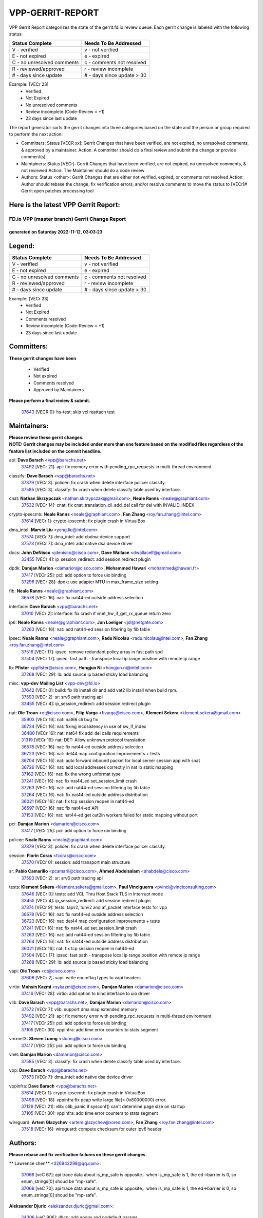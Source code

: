 #################
VPP-GERRIT-REPORT
#################

VPP Gerrit Report categorizes the state of the gerrit.fd.io review queue.  Each gerrit change is labeled with the following status:

========================== ===========================
Status Complete            Needs To Be Addressed
========================== ===========================
V - verified               v - not verified
E - not expired            e - expired
C - no unresolved comments c - comments not resolved
R - reviewed/approved      r - review incomplete
# - days since update      # - days since update > 30
========================== ===========================

Example: [VECr 23]
    - Verified
    - Not Expired
    - No unresolved comments
    - Review incomplete (Code-Review < +1)
    - 23 days since last update

The report generator sorts the gerrit changes into three categories based on the state and the person or group required to perform the next action:

- Committers:
  Status [VECR xx]: Gerrit Changes that have been verified, are not expired, no unresolved comments, & approved by a maintainer.
  Action: A committer should do a final review and submit the change or provide comment(s).

- Maintainers:
  Status [VECr]: Gerrit Changes that have been verified, are not expired, no unresolved comments, & not reviewed
  Action: The Maintainer should do a code review

- Authors:
  Status <other>: Gerrit Changes that are either not verified, expired, or comments not resolved
  Action: Author should rebase the change, fix verification errors, and/or resolve comments to move the status to [VECr]# Gerrit open patches processing tool

Here is the latest VPP Gerrit Report:
-------------------------------------

==============================================
FD.io VPP (master branch) Gerrit Change Report
==============================================
--------------------------------------------
generated on Saturday 2022-11-12, 03:03:23
--------------------------------------------


Legend:
-------
========================== ===========================
Status Complete            Needs To Be Addressed
========================== ===========================
V - verified               v - not verified
E - not expired            e - expired
C - no unresolved comments c - comments not resolved
R - reviewed/approved      r - review incomplete
# - days since update      # - days since update > 30
========================== ===========================

Example: [VECr 23]
    - Verified
    - Not Expired
    - Comments resolved
    - Review incomplete (Code-Review < +1)
    - 23 days since last update


Committers:
-----------
| **These gerrit changes have been**

    - Verified
    - Not expired
    - Comments resolved
    - Approved by Maintainers

| **Please perform a final review & submit.**

  | `37643 <https:////gerrit.fd.io/r/c/vpp/+/37643>`_ [VECR 0]: hs-test: skip vcl reattach test

Maintainers:
------------
| **Please review these gerrit changes.**

| **NOTE: Gerrit changes may be included under more than one feature based on the modified files regardless of the feature list included on the commit headline.**

api: **Dave Barach** <vpp@barachs.net>
  | `37492 <https:////gerrit.fd.io/r/c/vpp/+/37492>`_ [VECr 21]: api: fix memory error with pending_rpc_requests in multi-thread environment

classify: **Dave Barach** <vpp@barachs.net>
  | `37379 <https:////gerrit.fd.io/r/c/vpp/+/37379>`_ [VECr 3]: policer: fix crash when delete interface policer classify.
  | `37585 <https:////gerrit.fd.io/r/c/vpp/+/37585>`_ [VECr 3]: classify: fix crash when delete classify table used by interface.

cnat: **Nathan Skrzypczak** <nathan.skrzypczak@gmail.com>, **Neale Ranns** <neale@graphiant.com>
  | `37532 <https:////gerrit.fd.io/r/c/vpp/+/37532>`_ [VECr 14]: cnat: fix cnat_translation_cli_add_del call for del with INVALID_INDEX

crypto-ipsecmb: **Neale Ranns** <neale@graphiant.com>, **Fan Zhang** <roy.fan.zhang@intel.com>
  | `37614 <https:////gerrit.fd.io/r/c/vpp/+/37614>`_ [VECr 1]: crypto-ipsecmb: fix plugin crash in VirtualBox

dma_intel: **Marvin Liu** <yong.liu@intel.com>
  | `37574 <https:////gerrit.fd.io/r/c/vpp/+/37574>`_ [VECr 7]: dma_intel: add cbdma device support
  | `37573 <https:////gerrit.fd.io/r/c/vpp/+/37573>`_ [VECr 7]: dma_intel: add native dsa device driver

docs: **John DeNisco** <jdenisco@cisco.com>, **Dave Wallace** <dwallacelf@gmail.com>
  | `33455 <https:////gerrit.fd.io/r/c/vpp/+/33455>`_ [VECr 4]: ip_session_redirect: add session redirect plugin

dpdk: **Damjan Marion** <damarion@cisco.com>, **Mohammed Hawari** <mohammed@hawari.fr>
  | `37417 <https:////gerrit.fd.io/r/c/vpp/+/37417>`_ [VECr 25]: pci: add option to force uio binding
  | `37296 <https:////gerrit.fd.io/r/c/vpp/+/37296>`_ [VECr 28]: dpdk: use adapter MTU in max_frame_size setting

fib: **Neale Ranns** <neale@graphiant.com>
  | `36578 <https:////gerrit.fd.io/r/c/vpp/+/36578>`_ [VECr 16]: nat: fix nat44-ed outside address selection

interface: **Dave Barach** <vpp@barachs.net>
  | `37010 <https:////gerrit.fd.io/r/c/vpp/+/37010>`_ [VECr 2]: interface: fix crash if vnet_hw_if_get_rx_queue return zero

ip6: **Neale Ranns** <neale@graphiant.com>, **Jon Loeliger** <jdl@netgate.com>
  | `37263 <https:////gerrit.fd.io/r/c/vpp/+/37263>`_ [VECr 16]: nat: add nat44-ed session filtering by fib table

ipsec: **Neale Ranns** <neale@graphiant.com>, **Radu Nicolau** <radu.nicolau@intel.com>, **Fan Zhang** <roy.fan.zhang@intel.com>
  | `37516 <https:////gerrit.fd.io/r/c/vpp/+/37516>`_ [VECr 17]: ipsec: remove redundant policy array in fast path spd
  | `37504 <https:////gerrit.fd.io/r/c/vpp/+/37504>`_ [VECr 17]: ipsec: fast path - transpose local ip range position with remote ip range

lb: **Pfister** <ppfister@cisco.com>, **Hongjun Ni** <hongjun.ni@intel.com>
  | `37268 <https:////gerrit.fd.io/r/c/vpp/+/37268>`_ [VECr 29]: lb: add source ip based sticky load balancing

misc: **vpp-dev Mailing List** <vpp-dev@fd.io>
  | `37642 <https:////gerrit.fd.io/r/c/vpp/+/37642>`_ [VECr 0]: build: fix lib install dir and add vat2 lib install when build rpm.
  | `37593 <https:////gerrit.fd.io/r/c/vpp/+/37593>`_ [VECr 2]: sr: srv6 path tracing api
  | `33455 <https:////gerrit.fd.io/r/c/vpp/+/33455>`_ [VECr 4]: ip_session_redirect: add session redirect plugin

nat: **Ole Troan** <ot@cisco.com>, **Filip Varga** <fivarga@cisco.com>, **Klement Sekera** <klement.sekera@gmail.com>
  | `35903 <https:////gerrit.fd.io/r/c/vpp/+/35903>`_ [VECr 16]: nat: nat66 cli bug fix
  | `36724 <https:////gerrit.fd.io/r/c/vpp/+/36724>`_ [VECr 16]: nat: fixing incosistency in use of sw_if_index
  | `36480 <https:////gerrit.fd.io/r/c/vpp/+/36480>`_ [VECr 16]: nat: nat64 fix add_del calls requirements
  | `31319 <https:////gerrit.fd.io/r/c/vpp/+/31319>`_ [VECr 16]: nat: DET: Allow unknown protocol translation
  | `36578 <https:////gerrit.fd.io/r/c/vpp/+/36578>`_ [VECr 16]: nat: fix nat44-ed outside address selection
  | `36723 <https:////gerrit.fd.io/r/c/vpp/+/36723>`_ [VECr 16]: nat: det44 map configuration improvements + tests
  | `36704 <https:////gerrit.fd.io/r/c/vpp/+/36704>`_ [VECr 16]: nat: auto forward inbound packet for local server session app with snat
  | `36726 <https:////gerrit.fd.io/r/c/vpp/+/36726>`_ [VECr 16]: nat: add local addresses correctly in nat lb static mapping
  | `37162 <https:////gerrit.fd.io/r/c/vpp/+/37162>`_ [VECr 16]: nat: fix the wrong unformat type
  | `37241 <https:////gerrit.fd.io/r/c/vpp/+/37241>`_ [VECr 16]: nat: fix nat44_ed set_session_limit crash
  | `37263 <https:////gerrit.fd.io/r/c/vpp/+/37263>`_ [VECr 16]: nat: add nat44-ed session filtering by fib table
  | `37264 <https:////gerrit.fd.io/r/c/vpp/+/37264>`_ [VECr 16]: nat: fix nat44-ed outside address distribution
  | `36021 <https:////gerrit.fd.io/r/c/vpp/+/36021>`_ [VECr 16]: nat: fix tcp session reopen in nat44-ed
  | `36597 <https:////gerrit.fd.io/r/c/vpp/+/36597>`_ [VECr 16]: nat: fix nat44-ed API
  | `37153 <https:////gerrit.fd.io/r/c/vpp/+/37153>`_ [VECr 16]: nat: nat44-ed get out2in workers failed for static mapping without port

pci: **Damjan Marion** <damarion@cisco.com>
  | `37417 <https:////gerrit.fd.io/r/c/vpp/+/37417>`_ [VECr 25]: pci: add option to force uio binding

policer: **Neale Ranns** <neale@graphiant.com>
  | `37379 <https:////gerrit.fd.io/r/c/vpp/+/37379>`_ [VECr 3]: policer: fix crash when delete interface policer classify.

session: **Florin Coras** <fcoras@cisco.com>
  | `37570 <https:////gerrit.fd.io/r/c/vpp/+/37570>`_ [VECr 0]: session: add transport main structure

sr: **Pablo Camarillo** <pcamaril@cisco.com>, **Ahmed Abdelsalam** <ahabdels@cisco.com>
  | `37593 <https:////gerrit.fd.io/r/c/vpp/+/37593>`_ [VECr 2]: sr: srv6 path tracing api

tests: **Klement Sekera** <klement.sekera@gmail.com>, **Paul Vinciguerra** <pvinci@vinciconsulting.com>
  | `37646 <https:////gerrit.fd.io/r/c/vpp/+/37646>`_ [VECr 0]: tests: add VCL Thru Host Stack TLS in interrupt mode
  | `33455 <https:////gerrit.fd.io/r/c/vpp/+/33455>`_ [VECr 4]: ip_session_redirect: add session redirect plugin
  | `37374 <https:////gerrit.fd.io/r/c/vpp/+/37374>`_ [VECr 9]: tests: tapv2, tunv2 and af_packet interface tests for vpp
  | `36578 <https:////gerrit.fd.io/r/c/vpp/+/36578>`_ [VECr 16]: nat: fix nat44-ed outside address selection
  | `36723 <https:////gerrit.fd.io/r/c/vpp/+/36723>`_ [VECr 16]: nat: det44 map configuration improvements + tests
  | `37241 <https:////gerrit.fd.io/r/c/vpp/+/37241>`_ [VECr 16]: nat: fix nat44_ed set_session_limit crash
  | `37263 <https:////gerrit.fd.io/r/c/vpp/+/37263>`_ [VECr 16]: nat: add nat44-ed session filtering by fib table
  | `37264 <https:////gerrit.fd.io/r/c/vpp/+/37264>`_ [VECr 16]: nat: fix nat44-ed outside address distribution
  | `36021 <https:////gerrit.fd.io/r/c/vpp/+/36021>`_ [VECr 16]: nat: fix tcp session reopen in nat44-ed
  | `37504 <https:////gerrit.fd.io/r/c/vpp/+/37504>`_ [VECr 17]: ipsec: fast path - transpose local ip range position with remote ip range
  | `37268 <https:////gerrit.fd.io/r/c/vpp/+/37268>`_ [VECr 29]: lb: add source ip based sticky load balancing

vapi: **Ole Troan** <ot@cisco.com>
  | `37608 <https:////gerrit.fd.io/r/c/vpp/+/37608>`_ [VECr 2]: vapi: write enumflag types to vapi headers

virtio: **Mohsin Kazmi** <sykazmi@cisco.com>, **Damjan Marion** <damarion@cisco.com>
  | `37416 <https:////gerrit.fd.io/r/c/vpp/+/37416>`_ [VECr 28]: virtio: add option to bind interface to uio driver

vlib: **Dave Barach** <vpp@barachs.net>, **Damjan Marion** <damarion@cisco.com>
  | `37572 <https:////gerrit.fd.io/r/c/vpp/+/37572>`_ [VECr 7]: vlib: support dma map extended memory
  | `37492 <https:////gerrit.fd.io/r/c/vpp/+/37492>`_ [VECr 21]: api: fix memory error with pending_rpc_requests in multi-thread environment
  | `37417 <https:////gerrit.fd.io/r/c/vpp/+/37417>`_ [VECr 25]: pci: add option to force uio binding
  | `37105 <https:////gerrit.fd.io/r/c/vpp/+/37105>`_ [VECr 30]: vppinfra: add time error counters to stats segment

vmxnet3: **Steven Luong** <sluong@cisco.com>
  | `37417 <https:////gerrit.fd.io/r/c/vpp/+/37417>`_ [VECr 25]: pci: add option to force uio binding

vnet: **Damjan Marion** <damarion@cisco.com>
  | `37585 <https:////gerrit.fd.io/r/c/vpp/+/37585>`_ [VECr 3]: classify: fix crash when delete classify table used by interface.

vpp: **Dave Barach** <vpp@barachs.net>
  | `37573 <https:////gerrit.fd.io/r/c/vpp/+/37573>`_ [VECr 7]: dma_intel: add native dsa device driver

vppinfra: **Dave Barach** <vpp@barachs.net>
  | `37614 <https:////gerrit.fd.io/r/c/vpp/+/37614>`_ [VECr 1]: crypto-ipsecmb: fix plugin crash in VirtualBox
  | `37498 <https:////gerrit.fd.io/r/c/vpp/+/37498>`_ [VECr 18]: vppinfra:fix pcap write large file(> 0x80000000) error.
  | `37129 <https:////gerrit.fd.io/r/c/vpp/+/37129>`_ [VECr 21]: vlib: clib_panic if sysconf() can't determine page size on startup
  | `37105 <https:////gerrit.fd.io/r/c/vpp/+/37105>`_ [VECr 30]: vppinfra: add time error counters to stats segment

wireguard: **Artem Glazychev** <artem.glazychev@xored.com>, **Fan Zhang** <roy.fan.zhang@intel.com>
  | `37518 <https:////gerrit.fd.io/r/c/vpp/+/37518>`_ [VECr 16]: wireguard: compute checksum for outer ipv6 header

Authors:
--------
**Please rebase and fix verification failures on these gerrit changes.**

** Lawrence chen** <326942298@qq.com>:

  | `37066 <https:////gerrit.fd.io/r/c/vpp/+/37066>`_ [veC 67]: api trace data about is_mp_safe is opposite，when is_mp_safe is 1, the ed->barrier is 0, so enum_strings[0] shoud be "mp-safe".
  | `37068 <https:////gerrit.fd.io/r/c/vpp/+/37068>`_ [veC 70]: api trace data about is_mp_safe is opposite，when is_mp_safe is 1, the ed->barrier is 0, so enum_strings[0] shoud be "mp-safe".

**Aleksander Djuric** <aleksander.djuric@gmail.com>:

  | `24306 <https:////gerrit.fd.io/r/c/vpp/+/24306>`_ [veC 906]: dhcp: add nodns and nodefault params
  | `24309 <https:////gerrit.fd.io/r/c/vpp/+/24309>`_ [VeC 1010]: ip: ip4/ip6 local ping support
  | `24341 <https:////gerrit.fd.io/r/c/vpp/+/24341>`_ [VeC 1024]: fib: fib entry post install fix
  | `24424 <https:////gerrit.fd.io/r/c/vpp/+/24424>`_ [VeC 1024]: ip: fib headers refactoring
  | `23146 <https:////gerrit.fd.io/r/c/vpp/+/23146>`_ [VeC 1106]: vlib: add event-logger params delta/no-delta/date-time

**Alexander Gryanko** <xpahos@gmail.com>:

  | `13361 <https:////gerrit.fd.io/r/c/vpp/+/13361>`_ [veC 1443]: VOM: Add flush method to dump_cmd

**Alexander Kabaev** <kan@freebsd.org>:

  | `22272 <https:////gerrit.fd.io/r/c/vpp/+/22272>`_ [VeC 1109]: vlib: allow configuration for default rate limit

**Aloys Augustin** <aloaugus@cisco.com>:

  | `34844 <https:////gerrit.fd.io/r/c/vpp/+/34844>`_ [VeC 242]: misc: fix physmem allocation error handling
  | `27474 <https:////gerrit.fd.io/r/c/vpp/+/27474>`_ [veC 885]: ip: expose API to enable IP4 on an interface
  | `27460 <https:////gerrit.fd.io/r/c/vpp/+/27460>`_ [veC 887]: quic: WIP: improve scheduling
  | `27127 <https:////gerrit.fd.io/r/c/vpp/+/27127>`_ [veC 900]: ipsec: WIP: IPsec SA pinning experiment
  | `25996 <https:////gerrit.fd.io/r/c/vpp/+/25996>`_ [veC 967]: tap: improve default rx scheduling

**Anatoly Nikulin** <trotux@gmail.com>:

  | `31917 <https:////gerrit.fd.io/r/c/vpp/+/31917>`_ [veC 582]: acl: fix enabling interface counters

**Andreas Schultz** <aschultz@warp10.net>:

  | `27097 <https:////gerrit.fd.io/r/c/vpp/+/27097>`_ [VeC 910]: misc: pass NULL instead off 0 for pointer in variadic functions
  | `15798 <https:////gerrit.fd.io/r/c/vpp/+/15798>`_ [vec 935]: upf: Initial implementation of 3GPP TS 23.214 GTP-U UPF
  | `26038 <https:////gerrit.fd.io/r/c/vpp/+/26038>`_ [veC 966]: tcp: move options parse to separate reusable function
  | `25223 <https:////gerrit.fd.io/r/c/vpp/+/25223>`_ [vec 989]: docs: document alternate compression tools for core files

**Andrej Kozemcak** <andrej.kozemcak@pantheon.tech>:

  | `20489 <https:////gerrit.fd.io/r/c/vpp/+/20489>`_ [veC 1226]: DO_NOT_MERGE: Test build VOM packaged.
  | `16818 <https:////gerrit.fd.io/r/c/vpp/+/16818>`_ [VeC 1390]: Fix asserting in ip4_tcp_udp_compute_checksum.

**Andrew Yourtchenko** <ayourtch@gmail.com>:

  | `37536 <https:////gerrit.fd.io/r/c/vpp/+/37536>`_ [vEC 16]: misc: VPP 22.10 Release Notes
  | `31368 <https:////gerrit.fd.io/r/c/vpp/+/31368>`_ [Vec 142]: vlib: Sleep less in unix input if there were active signals recently
  | `36377 <https:////gerrit.fd.io/r/c/vpp/+/36377>`_ [VeC 155]: tests: add libmemif tests
  | `36142 <https:////gerrit.fd.io/r/c/vpp/+/36142>`_ [veC 173]: build: add a check that "Fix" commits also refer to the commit that they are fixing
  | `35955 <https:////gerrit.fd.io/r/c/vpp/+/35955>`_ [Vec 212]: api: do not attempt to pass the null queue pointer from vl_api_can_send_msg
  | `34635 <https:////gerrit.fd.io/r/c/vpp/+/34635>`_ [VeC 289]: ip: punt socket - take the tags in Ethernet header into consideration
  | `26945 <https:////gerrit.fd.io/r/c/vpp/+/26945>`_ [veC 918]: (to be edited) expectations on tests for the test framework

**Andrey "Zed" Zaikin** <zmail11@gmail.com>:

  | `12748 <https:////gerrit.fd.io/r/c/vpp/+/12748>`_ [VeC 1631]: lb: add missing vip/as indexes to trace strings

**Arthas Kang** <arthas.kang@163.com>:

  | `31084 <https:////gerrit.fd.io/r/c/vpp/+/31084>`_ [veC 647]: plugin lb Fixed NAT4 SNAT invalid src_port ; Add NAT4 TCP SNAT support; Fixed NAT4 add SNAT map with protocol 0;

**Arthur de Kerhor** <arthurdekerhor@gmail.com>:

  | `37059 <https:////gerrit.fd.io/r/c/vpp/+/37059>`_ [VEc 4]: ipsec: new api for sa ips and ports updates
  | `32695 <https:////gerrit.fd.io/r/c/vpp/+/32695>`_ [VEc 4]: ip: add support for buffer offload metadata in ip midchain

**Asumu Takikawa** <asumu@igalia.com>:

  | `16387 <https:////gerrit.fd.io/r/c/vpp/+/16387>`_ [veC 1429]: nat: fix issues in MAP-E port allocation mode
  | `16388 <https:////gerrit.fd.io/r/c/vpp/+/16388>`_ [veC 1436]: CSIT-541: add lwB4 functionality for lw4o6

**Atzm Watanabe** <atzmism@gmail.com>:

  | `36935 <https:////gerrit.fd.io/r/c/vpp/+/36935>`_ [VeC 66]: ikev2: accept rekey request for IKE SA
  | `35224 <https:////gerrit.fd.io/r/c/vpp/+/35224>`_ [VeC 277]: ikev2: fix profile_index for ikev2_sa_dump API

**Avinash Gonsalves** <avinash.gonsalves@nokia.com>:

  | `15084 <https:////gerrit.fd.io/r/c/vpp/+/15084>`_ [veC 640]: ipsec: add multicore crypto scheduler support

**Baruch Siach** <baruch@siach.name>:

  | `33935 <https:////gerrit.fd.io/r/c/vpp/+/33935>`_ [veC 404]: vppinfra: decode aarch64 PC in signal handler
  | `33934 <https:////gerrit.fd.io/r/c/vpp/+/33934>`_ [veC 404]: vppinfra: remove redundant local variables initialization

**Benoît Ganne** <bganne@cisco.com>:

  | `37313 <https:////gerrit.fd.io/r/c/vpp/+/37313>`_ [VeC 31]: build: add sanitizer option to configure script

**Berenger Foucher** <berenger.foucher@stagiaires.ssi.gouv.fr>:

  | `14578 <https:////gerrit.fd.io/r/c/vpp/+/14578>`_ [veC 1533]: Add X509 authentication support to IKEv2 in VPP

**Bhishma Acharya** <bhishma@rtbrick.com>:

  | `36705 <https:////gerrit.fd.io/r/c/vpp/+/36705>`_ [VeC 106]: ip-neighbor: Fixed delay(1~2s) in neighbor-probe interval
  | `35927 <https:////gerrit.fd.io/r/c/vpp/+/35927>`_ [VeC 213]: fib: enhancement to support change table-id associated with fib-table

**Brant Lin** <brant.lin@ericsson.com>:

  | `14902 <https:////gerrit.fd.io/r/c/vpp/+/14902>`_ [veC 1513]: Fix the crash when creating the vapi context

**Carl Baldwin** <carl@ecbaldwin.net>:

  | `23528 <https:////gerrit.fd.io/r/c/vpp/+/23528>`_ [vec 1089]: docs: Remove redundancy on building VPP page

**Carl Smith** <carl.smith@alliedtelesis.co.nz>:

  | `23634 <https:////gerrit.fd.io/r/c/vpp/+/23634>`_ [VeC 1081]: ipip: return existing if_index if tunnel already exists.

**Chinmaya Agarwal** <chinmaya.agarwal@hsc.com>:

  | `33635 <https:////gerrit.fd.io/r/c/vpp/+/33635>`_ [VeC 435]: sr: fix added for returning correct value for behavior field in API message

**Chris Luke** <chris_luke@comcast.com>:

  | `9483 <https:////gerrit.fd.io/r/c/vpp/+/9483>`_ [VeC 1668]: PAPI unserializer for reply_in_shmem data (VPP-136)

**Christian Hopps** <chopps@chopps.org>:

  | `28657 <https:////gerrit.fd.io/r/c/vpp/+/28657>`_ [VeC 799]: misc: vpp_get_stats: add dump-machine formatting
  | `22353 <https:////gerrit.fd.io/r/c/vpp/+/22353>`_ [VeC 1108]: vlib: add option to use stderr instead of syslog.

**Clement Durand** <clement.durand@polytechnique.edu>:

  | `6274 <https:////gerrit.fd.io/r/c/vpp/+/6274>`_ [veC 1730]: elog: Text-format dump of event logs.

**Damjan Marion** <dmarion@0xa5.net>:

  | `36067 <https:////gerrit.fd.io/r/c/vpp/+/36067>`_ [VeC 192]: vppinfra: move cJSON and jsonformat to vlibmemory
  | `35155 <https:////gerrit.fd.io/r/c/vpp/+/35155>`_ [veC 274]: vppinfra: universal splats and aligned loads/stores
  | `34856 <https:////gerrit.fd.io/r/c/vpp/+/34856>`_ [veC 307]: ethernet: promisc refactor
  | `34845 <https:////gerrit.fd.io/r/c/vpp/+/34845>`_ [veC 308]: ethernet: add_del_mac and change_mac are ethernet specific

**Daniel Beres** <daniel.beres@pantheon.tech>:

  | `34628 <https:////gerrit.fd.io/r/c/vpp/+/34628>`_ [VeC 305]: dns: support AAAA over IPV4

**Dastin Wilski** <dastin.wilski@gmail.com>:

  | `37060 <https:////gerrit.fd.io/r/c/vpp/+/37060>`_ [VeC 69]: ipsec: esp_encrypt prefetch and unroll

**Dave Wallace** <dwallacelf@gmail.com>:

  | `37420 <https:////gerrit.fd.io/r/c/vpp/+/37420>`_ [VEc 6]: tests: remove intermittent failing tests on vpp_debug image

**David Johnson** <davijoh3@cisco.com>:

  | `16670 <https:////gerrit.fd.io/r/c/vpp/+/16670>`_ [veC 1386]: Fix various -Wmaybe-uninitialized and -Wstrict-overflow warnings

**Dmitry Vakhrushev** <dmitry@netgate.com>:

  | `25502 <https:////gerrit.fd.io/r/c/vpp/+/25502>`_ [Vec 542]: interface: getting interface device specific info

**Dmitry Valter** <dvalter@protonmail.com>:

  | `34694 <https:////gerrit.fd.io/r/c/vpp/+/34694>`_ [VeC 217]: vlib: remove process restart cli
  | `34800 <https:////gerrit.fd.io/r/c/vpp/+/34800>`_ [VeC 225]: vppinfra: fix non-zero offsets to NULL pointer

**Ed Kern** <ejk@cisco.com>:

  | `20442 <https:////gerrit.fd.io/r/c/vpp/+/20442>`_ [veC 1229]: build: do not merge

**Feng Gao** <davidfgao@tencent.com>:

  | `26296 <https:////gerrit.fd.io/r/c/vpp/+/26296>`_ [veC 953]: ipsec: Correct inconsistent alignment for crypto_op

**Filip Varga** <fivarga@cisco.com>:

  | `35444 <https:////gerrit.fd.io/r/c/vpp/+/35444>`_ [vEC 16]: nat: nat44-ed cleanup & improvements
  | `35966 <https:////gerrit.fd.io/r/c/vpp/+/35966>`_ [vEC 16]: nat: nat44-ed update timeout api
  | `34929 <https:////gerrit.fd.io/r/c/vpp/+/34929>`_ [vEC 16]: nat: det44 map configuration improvements

**Gabriel Oginski** <gabrielx.oginski@intel.com>:

  | `37361 <https:////gerrit.fd.io/r/c/vpp/+/37361>`_ [VEc 17]: wireguard: add atomic mutex
  | `32655 <https:////gerrit.fd.io/r/c/vpp/+/32655>`_ [VeC 518]: crypto: fix possible frame resize

**Gary Boon** <gboon@cisco.com>:

  | `30522 <https:////gerrit.fd.io/r/c/vpp/+/30522>`_ [veC 690]: Add callback support for the dispatch node.
  | `30239 <https:////gerrit.fd.io/r/c/vpp/+/30239>`_ [veC 709]: Add a new function to the MCAP logic that allows a custom header to be added on top of the data in a vlib buffer.
  | `25517 <https:////gerrit.fd.io/r/c/vpp/+/25517>`_ [VeC 988]: vlib: check for null handoff queue element in vlib_buffer_enqueue_to_thread

**Gerard Keown** <gerard.keown@enea.com>:

  | `24369 <https:////gerrit.fd.io/r/c/vpp/+/24369>`_ [veC 1030]: cores: mismatching "worker" & "corelist-workers" parameters can cause coredump

**Govindarajan Mohandoss** <govindarajan.mohandoss@arm.com>:

  | `28164 <https:////gerrit.fd.io/r/c/vpp/+/28164>`_ [veC 822]: acl: ACL Plugin performance improvement for both SF and SL modes
  | `27167 <https:////gerrit.fd.io/r/c/vpp/+/27167>`_ [veC 898]: acl: ACL Plugin performance improvement for both SF and SL modes

**Hedi Bouattour** <hedibouattour2010@gmail.com>:

  | `37248 <https:////gerrit.fd.io/r/c/vpp/+/37248>`_ [VeC 45]: urpf: add show urpf cli
  | `34726 <https:////gerrit.fd.io/r/c/vpp/+/34726>`_ [VeC 98]: interface: add buffer stats api

**Hemant Singh** <hemant@mnkcg.com>:

  | `32077 <https:////gerrit.fd.io/r/c/vpp/+/32077>`_ [veC 462]: fixstyle
  | `32023 <https:////gerrit.fd.io/r/c/vpp/+/32023>`_ [veC 569]: ip-neighbor: Add ip_neighbor_find_entry with ip+interface key

**IJsbrand Wijnands** <iwijnand@cisco.com>:

  | `25696 <https:////gerrit.fd.io/r/c/vpp/+/25696>`_ [veC 981]: mpls: add user defined name tag to mpls tunnels
  | `25678 <https:////gerrit.fd.io/r/c/vpp/+/25678>`_ [veC 981]: tap: tap dev_name and default value for bin api
  | `25677 <https:////gerrit.fd.io/r/c/vpp/+/25677>`_ [veC 981]: tap: tap dev_name and default value for bin api

**Ignas Bačius** <ignas@noia.network>:

  | `22733 <https:////gerrit.fd.io/r/c/vpp/+/22733>`_ [VeC 1103]: gre: allow to delete tunnel by sw_if_index
  | `22666 <https:////gerrit.fd.io/r/c/vpp/+/22666>`_ [VeC 1124]: ip: fix possible use of uninitialized variable

**Igor Mikhailov** <imichail@cisco.com>:

  | `15131 <https:////gerrit.fd.io/r/c/vpp/+/15131>`_ [VeC 1467]: Ensure VPP library version has 2 digits separated by dot.

**Ilia Abashin** <abashinos@gmail.com>:

  | `20234 <https:////gerrit.fd.io/r/c/vpp/+/20234>`_ [veC 1240]: Updated vpp_if_stats to latest version, including fresh documentation

**Ivan Shvedunov** <ivan4th@gmail.com>:

  | `36592 <https:////gerrit.fd.io/r/c/vpp/+/36592>`_ [VeC 129]: stats: handle interface renames properly
  | `36590 <https:////gerrit.fd.io/r/c/vpp/+/36590>`_ [VeC 129]: nat: fix handling checksum offload in nat44-ed
  | `28085 <https:////gerrit.fd.io/r/c/vpp/+/28085>`_ [Vec 836]: hsa: fix proxy crash upon failed connect

**Jack Xu** <jack.c.xu@ericsson.com>:

  | `18406 <https:////gerrit.fd.io/r/c/vpp/+/18406>`_ [veC 1329]: fix multi-enable bug of enable feature function

**Jakub Grajciar** <jgrajcia@cisco.com>:

  | `30575 <https:////gerrit.fd.io/r/c/vpp/+/30575>`_ [VeC 394]: libmemif: add shm debug APIs
  | `28175 <https:////gerrit.fd.io/r/c/vpp/+/28175>`_ [Vec 540]: api: implement api for api trace
  | `30216 <https:////gerrit.fd.io/r/c/vpp/+/30216>`_ [vec 708]: tests: remove sr_mpls from vpp_papi_provider and add sr_mpls object models
  | `30125 <https:////gerrit.fd.io/r/c/vpp/+/30125>`_ [Vec 710]: tests: remove igmp from vpp_papi_provider and refactor igmp object models

**Jakub Havas** <jakub.havas@pantheon.tech>:

  | `33130 <https:////gerrit.fd.io/r/c/vpp/+/33130>`_ [VeC 484]: udp: create an api to dump decaps
  | `32948 <https:////gerrit.fd.io/r/c/vpp/+/32948>`_ [veC 500]: ipfix-export: replace cli command with an implemented api function

**Jan Cavojsky** <jan.cavojsky@pantheon.tech>:

  | `28899 <https:////gerrit.fd.io/r/c/vpp/+/28899>`_ [veC 644]: flowprobe: add API dump of params and list of interfaces for recording
  | `25992 <https:////gerrit.fd.io/r/c/vpp/+/25992>`_ [veC 703]: libmemif: update example applications and documentation
  | `28988 <https:////gerrit.fd.io/r/c/vpp/+/28988>`_ [VeC 780]: vat: avoid crash vpp after command ip_table_dump

**Jason Zhang** <jason.zhang2@arm.com>:

  | `22355 <https:////gerrit.fd.io/r/c/vpp/+/22355>`_ [VeC 1106]: vppinfra: change CLIB_MEMORY_BARRIER to use C11 built-in atomic APIs

**Jasvinder Singh** <jasvinder.singh@intel.com>:

  | `16839 <https:////gerrit.fd.io/r/c/vpp/+/16839>`_ [VeC 1359]: HQoS: update scheduler to support mbuf sched field change

**Jawahar Gundapaneni** <jgundapa@cisco.com>:

  | `25995 <https:////gerrit.fd.io/r/c/vpp/+/25995>`_ [vec 689]: interface: Upstream TAP I/fs with ADMIN_UP
  | `26121 <https:////gerrit.fd.io/r/c/vpp/+/26121>`_ [vec 954]: memif: CLI to debug memif buffer contents

**Jing Peng** <jing@meter.com>:

  | `37058 <https:////gerrit.fd.io/r/c/vpp/+/37058>`_ [VeC 72]: vppapigen: fix json build error

**Jing Peng** <pj.hades@gmail.com>:

  | `36186 <https:////gerrit.fd.io/r/c/vpp/+/36186>`_ [VeC 175]: nat: fix nat44 fib reference count bookkeeping
  | `36062 <https:////gerrit.fd.io/r/c/vpp/+/36062>`_ [VeC 197]: vppinfra: fix duplicate bihash stat update
  | `36042 <https:////gerrit.fd.io/r/c/vpp/+/36042>`_ [VeC 199]: vppinfra: add bihash update interface

**John Lo** <lojultra2020@outlook.com>:

  | `14858 <https:////gerrit.fd.io/r/c/vpp/+/14858>`_ [veC 1495]: Bring back original l2-output node function

**Jordy You** <jordy.you@ericsson.com>:

  | `13016 <https:////gerrit.fd.io/r/c/vpp/+/13016>`_ [VeC 1513]: fix ip checksum issue for odd start address
  | `13002 <https:////gerrit.fd.io/r/c/vpp/+/13002>`_ [veC 1613]: fix ip checksum issue for odd start address if the input data is starting with an odd address,then the calcuation will be error

**Julius Milan** <julius.milan@pantheon.tech>:

  | `29050 <https:////gerrit.fd.io/r/c/vpp/+/29050>`_ [vec 643]: papi: fix name vector stats entry dump
  | `29030 <https:////gerrit.fd.io/r/c/vpp/+/29030>`_ [veC 703]: nat: add per host counters into det44
  | `29029 <https:////gerrit.fd.io/r/c/vpp/+/29029>`_ [VeC 779]: stats: enable setting of name vectors for plugins
  | `29028 <https:////gerrit.fd.io/r/c/vpp/+/29028>`_ [VeC 779]: stats: fix dump of null data entries
  | `25785 <https:////gerrit.fd.io/r/c/vpp/+/25785>`_ [veC 960]: vppinfra: add bitmap search next bit on interval

**Junfeng Wang** <drenfong.wang@intel.com>:

  | `31581 <https:////gerrit.fd.io/r/c/vpp/+/31581>`_ [veC 602]: pppoe: init the variable of result0 result1
  | `29975 <https:////gerrit.fd.io/r/c/vpp/+/29975>`_ [veC 716]: l2: l2output avx512
  | `30117 <https:////gerrit.fd.io/r/c/vpp/+/30117>`_ [veC 716]: l2: test

**Kai Luo** <kailuo.nk@gmail.com>:

  | `37269 <https:////gerrit.fd.io/r/c/vpp/+/37269>`_ [VeC 34]: memif: fix uninitialized variable warning

**Keith Burns** <alagalah@gmail.com>:

  | `22368 <https:////gerrit.fd.io/r/c/vpp/+/22368>`_ [VeC 1140]: vat : VLAN subif formatter accepting 'vlan'       instead of 'vlan_id'

**Kevin Wang** <kevin.wang@arm.com>:

  | `10293 <https:////gerrit.fd.io/r/c/vpp/+/10293>`_ [veC 1746]: vppinfra: use __atomic_fetch_add instead of __sync_fetch_and_add builtins

**King Ma** <kinma@cisco.com>:

  | `20390 <https:////gerrit.fd.io/r/c/vpp/+/20390>`_ [VeC 935]: ip: make reassembled packet to preserve ip.fib_index

**Kingwel Xie** <kingwel.xie@ericsson.com>:

  | `16617 <https:////gerrit.fd.io/r/c/vpp/+/16617>`_ [veC 1341]: perfmon: improvement, HW_CACHE events
  | `16910 <https:////gerrit.fd.io/r/c/vpp/+/16910>`_ [veC 1391]: pg: improved unformat_user to show accurate error message

**Kiran Shastri** <shastrinator@gmail.com>:

  | `20445 <https:////gerrit.fd.io/r/c/vpp/+/20445>`_ [veC 1222]: Fix git usage in vom build scripts

**Klement Sekera** <klement.sekera@gmail.com>:

  | `35739 <https:////gerrit.fd.io/r/c/vpp/+/35739>`_ [veC 233]: tests: refactor assert*counter_equal APIs
  | `35218 <https:////gerrit.fd.io/r/c/vpp/+/35218>`_ [veC 279]: tests: prevent running as root
  | `32435 <https:////gerrit.fd.io/r/c/vpp/+/32435>`_ [veC 284]: nat: enhance test - make sure all workers are hit
  | `33507 <https:////gerrit.fd.io/r/c/vpp/+/33507>`_ [VeC 290]: nat: properly handle truncated packets
  | `27083 <https:////gerrit.fd.io/r/c/vpp/+/27083>`_ [veC 911]: nat: "users" dump for ED-NAT

**Korian Edeline** <korian.edeline@ulg.ac.be>:

  | `14083 <https:////gerrit.fd.io/r/c/vpp/+/14083>`_ [veC 1556]: consistent output for bitmap next_set&next_clear

**Kyeong Min Park** <pak2536@gmail.com>:

  | `30960 <https:////gerrit.fd.io/r/c/vpp/+/30960>`_ [veC 646]: memif: fix invalid next_index selection

**Leung Lai Yung** <benkerbuild@gmail.com>:

  | `36128 <https:////gerrit.fd.io/r/c/vpp/+/36128>`_ [VeC 180]: vppinfra: remove unused line

**Luo Yaozu** <luoyaozu@foxmail.com>:

  | `37073 <https:////gerrit.fd.io/r/c/vpp/+/37073>`_ [veC 67]: ip neighbor: fix debug log format output

**Mauricio Solis** <mauricio.solisjr@tno.nl>:

  | `29862 <https:////gerrit.fd.io/r/c/vpp/+/29862>`_ [VeC 264]: ip6 ioam: updated iOAM plugin based on https://github.com/inband-oam/ietf/blob/master/drafts/versions/03/draft-ietf-ippm-ioam-ipv6-options-03.txt and https://tools.ietf.org/html/draft-ietf-ippm-ioam-data-10

**Mercury Noah** <mercury124185@gmail.com>:

  | `36492 <https:////gerrit.fd.io/r/c/vpp/+/36492>`_ [VeC 140]: ip6-nd: fix ip6-nd proxy issue
  | `35916 <https:////gerrit.fd.io/r/c/vpp/+/35916>`_ [VeC 212]: arp: fix the arp proxy issue

**Michael Yu** <michael.a.yu@nokia-sbell.com>:

  | `30454 <https:////gerrit.fd.io/r/c/vpp/+/30454>`_ [VeC 694]: devices: fix af-packet device TX stuck issue

**Michal Kalderon** <mkalderon@marvell.com>:

  | `34795 <https:////gerrit.fd.io/r/c/vpp/+/34795>`_ [vec 318]: svm: Fix chunk allocation when data_size is larger than max chunk size

**Miklos Tirpak** <miklos.tirpak@gmail.com>:

  | `34873 <https:////gerrit.fd.io/r/c/vpp/+/34873>`_ [VeC 305]: nat: reliable TCP conn close in NAT44-ed
  | `34851 <https:////gerrit.fd.io/r/c/vpp/+/34851>`_ [VeC 308]: nat: reliable TCP conn establishment in NAT44-ed

**Mohammed Alshohayeb** <mshohayeb@wirefilter.com>:

  | `16470 <https:////gerrit.fd.io/r/c/vpp/+/16470>`_ [veC 1409]: docs: clarify doxygen vec _align behaviour.

**Mohsin Kazmi** <sykazmi@cisco.com>:

  | `37505 <https:////gerrit.fd.io/r/c/vpp/+/37505>`_ [vEC 21]: gso: add gso documentation
  | `36302 <https:////gerrit.fd.io/r/c/vpp/+/36302>`_ [VeC 43]: gso: use the header offsets from buffer metadata
  | `36513 <https:////gerrit.fd.io/r/c/vpp/+/36513>`_ [VeC 136]: libmemif: add the binaries in the packaging
  | `36484 <https:////gerrit.fd.io/r/c/vpp/+/36484>`_ [VeC 142]: libmemif: add testing application
  | `36296 <https:////gerrit.fd.io/r/c/vpp/+/36296>`_ [veC 165]: pg: fix the use of hdr offsets in buffer metadata
  | `35934 <https:////gerrit.fd.io/r/c/vpp/+/35934>`_ [veC 179]: devices: add cli support to enable disable qdisc bypass
  | `35912 <https:////gerrit.fd.io/r/c/vpp/+/35912>`_ [VeC 217]: interface: fix the processing levels
  | `34517 <https:////gerrit.fd.io/r/c/vpp/+/34517>`_ [Vec 361]: hash: fix the Extension Header for ipv6 in crc32_5tuples
  | `32837 <https:////gerrit.fd.io/r/c/vpp/+/32837>`_ [veC 507]: gso: improve interface handling
  | `31700 <https:////gerrit.fd.io/r/c/vpp/+/31700>`_ [VeC 599]: interface: rename runtime data func

**Nathan Moos** <nmoos@cisco.com>:

  | `30792 <https:////gerrit.fd.io/r/c/vpp/+/30792>`_ [Vec 655]: build: add config option for LD_PRELOAD

**Nathan Skrzypczak** <nathan.skrzypczak@gmail.com>:

  | `34713 <https:////gerrit.fd.io/r/c/vpp/+/34713>`_ [VeC 36]: vppinfra: improve & test abstract socket
  | `31449 <https:////gerrit.fd.io/r/c/vpp/+/31449>`_ [veC 42]: cnat: dont compute offloaded cksums
  | `32820 <https:////gerrit.fd.io/r/c/vpp/+/32820>`_ [VeC 42]: cnat: better cnat snat-policy cli
  | `33264 <https:////gerrit.fd.io/r/c/vpp/+/33264>`_ [VeC 42]: pbl: Port based balancer
  | `32821 <https:////gerrit.fd.io/r/c/vpp/+/32821>`_ [VeC 42]: cnat: add ip/client bihash
  | `29748 <https:////gerrit.fd.io/r/c/vpp/+/29748>`_ [VeC 42]: cnat: remove rwlock on ts
  | `34108 <https:////gerrit.fd.io/r/c/vpp/+/34108>`_ [VeC 42]: cnat: flag to disable rsession
  | `35805 <https:////gerrit.fd.io/r/c/vpp/+/35805>`_ [VeC 42]: dpdk: add intf tag to dev{} subinput
  | `34734 <https:////gerrit.fd.io/r/c/vpp/+/34734>`_ [VeC 116]: memif: autogenerate socket_ids
  | `34552 <https:////gerrit.fd.io/r/c/vpp/+/34552>`_ [VeC 309]: cnat: add single lookup

**Naveen Joy** <najoy@cisco.com>:

  | `33000 <https:////gerrit.fd.io/r/c/vpp/+/33000>`_ [VeC 497]: tests: alternative log directory for unittest logs
  | `31937 <https:////gerrit.fd.io/r/c/vpp/+/31937>`_ [vec 574]: tests: enable make test to be run inside a VM
  | `18602 <https:////gerrit.fd.io/r/c/vpp/+/18602>`_ [VeC 1121]: tests: fixes test_bier_e2e_64 for python3
  | `22817 <https:////gerrit.fd.io/r/c/vpp/+/22817>`_ [VeC 1121]: tests: fix scapy error when using python3
  | `18606 <https:////gerrit.fd.io/r/c/vpp/+/18606>`_ [veC 1320]: fixes TypeError raised by the framework when using python3
  | `18128 <https:////gerrit.fd.io/r/c/vpp/+/18128>`_ [VeC 1344]: make-test: apply common PEP8 style conventions

**Neale Ranns** <neale@graphiant.com>:

  | `36821 <https:////gerrit.fd.io/r/c/vpp/+/36821>`_ [VeC 92]: vlib: "sh errors" shows error severity counters
  | `35436 <https:////gerrit.fd.io/r/c/vpp/+/35436>`_ [VeC 252]: qos: Dual loop the QoS record node
  | `34686 <https:////gerrit.fd.io/r/c/vpp/+/34686>`_ [vec 338]: dependency: Create the dependency graph tracking infra. A simple cut-n-paste of what is already present in FIB
  | `34687 <https:////gerrit.fd.io/r/c/vpp/+/34687>`_ [VeC 338]: fib: Remove the fib graph dependency code
  | `34688 <https:////gerrit.fd.io/r/c/vpp/+/34688>`_ [VeC 339]: dependency: Dpendency tracking improvements
  | `34689 <https:////gerrit.fd.io/r/c/vpp/+/34689>`_ [veC 340]: interface: Add a dependency node to a SW interface fib: update the adjacnecy subsystem to use interface dependency tracking
  | `33510 <https:////gerrit.fd.io/r/c/vpp/+/33510>`_ [VeC 451]: tests: Test for ARP behaviour on links with a /32 configured
  | `32770 <https:////gerrit.fd.io/r/c/vpp/+/32770>`_ [VeC 458]: ip: A weak host mode for IPv6
  | `26811 <https:////gerrit.fd.io/r/c/vpp/+/26811>`_ [Vec 464]: ipsec: Make Add/Del SA MP safe
  | `32760 <https:////gerrit.fd.io/r/c/vpp/+/32760>`_ [VeC 498]: fib: tunnel: Pin a tunnel's egress interface to its source
  | `30412 <https:////gerrit.fd.io/r/c/vpp/+/30412>`_ [veC 541]: ethernet: Ether types on the API
  | `27086 <https:////gerrit.fd.io/r/c/vpp/+/27086>`_ [Vec 541]: ip: ip6 rewrite performance bump
  | `31428 <https:////gerrit.fd.io/r/c/vpp/+/31428>`_ [veC 569]: ipsec: Remove the backend infra
  | `31397 <https:////gerrit.fd.io/r/c/vpp/+/31397>`_ [VeC 574]: vppapigen: Support an 'mpsafe' keyword on the API
  | `31695 <https:////gerrit.fd.io/r/c/vpp/+/31695>`_ [veC 589]: teib: Fix fib-index for nh and peer
  | `31780 <https:////gerrit.fd.io/r/c/vpp/+/31780>`_ [Vec 591]: dpdk: Fix the handling of failed burst enqueues for crypto ops
  | `31788 <https:////gerrit.fd.io/r/c/vpp/+/31788>`_ [VeC 592]: ip: Repeat ip4 prefetch strategy for ip6 in rewrite
  | `30141 <https:////gerrit.fd.io/r/c/vpp/+/30141>`_ [veC 710]: tests: Sum stats over all threads
  | `29494 <https:////gerrit.fd.io/r/c/vpp/+/29494>`_ [veC 752]: devices: NULL device
  | `29310 <https:////gerrit.fd.io/r/c/vpp/+/29310>`_ [veC 764]: pg: Coverity warning of uninitialised variable
  | `28966 <https:////gerrit.fd.io/r/c/vpp/+/28966>`_ [veC 781]: misc: lawful-intercept Move to plugin
  | `27271 <https:////gerrit.fd.io/r/c/vpp/+/27271>`_ [veC 899]: ipsec: Dual loop tunnel lookup node
  | `26693 <https:////gerrit.fd.io/r/c/vpp/+/26693>`_ [veC 931]: ip: Dedicated ip[46] rewrite nodes for tagged traffic
  | `25973 <https:////gerrit.fd.io/r/c/vpp/+/25973>`_ [vec 968]: tests: Do not use randomly named directories for test results
  | `24135 <https:////gerrit.fd.io/r/c/vpp/+/24135>`_ [veC 1050]: ip: Vectorized mtrie lookup
  | `18739 <https:////gerrit.fd.io/r/c/vpp/+/18739>`_ [veC 1310]: Copyright update check
  | `17086 <https:////gerrit.fd.io/r/c/vpp/+/17086>`_ [veC 1384]: L2-FIB: make the result 16 bytes

**Nick Zavaritsky** <nick.zavaritsky@emnify.com>:

  | `26617 <https:////gerrit.fd.io/r/c/vpp/+/26617>`_ [Vec 896]: gtpu geneve vxlan vxlan-gpe vxlan-gbp: DPO leak
  | `25691 <https:////gerrit.fd.io/r/c/vpp/+/25691>`_ [vec 909]: gtpu: fix encap_vrf_id conversion in binapi handler

**Nitin Saxena** <nsaxena@marvell.com>:

  | `28643 <https:////gerrit.fd.io/r/c/vpp/+/28643>`_ [VeC 800]: interface: Fix possible memleaks in standard APIs

**Ole Troan** <otroan@employees.org>:

  | `33819 <https:////gerrit.fd.io/r/c/vpp/+/33819>`_ [veC 389]: api: binary-api-json command to call api from vpp cli
  | `33518 <https:////gerrit.fd.io/r/c/vpp/+/33518>`_ [veC 415]: vat: disable vat linked into vpp by default
  | `31656 <https:////gerrit.fd.io/r/c/vpp/+/31656>`_ [VeC 534]: vpp: api to get connection information
  | `30484 <https:////gerrit.fd.io/r/c/vpp/+/30484>`_ [veC 536]: api: crcchecker list messages marked deprecated that can be removed
  | `28822 <https:////gerrit.fd.io/r/c/vpp/+/28822>`_ [veC 591]: api: show api message-table deprecated

**Onong Tayeng** <onong.tayeng@gmail.com>:

  | `16356 <https:////gerrit.fd.io/r/c/vpp/+/16356>`_ [veC 1423]: Python 3 supporting PAPI rpm

**Parham Fisher** <s3m2e1.6star@gmail.com>:

  | `16201 <https:////gerrit.fd.io/r/c/vpp/+/16201>`_ [VeC 935]: ip_reassembly_enable_disable vat command is added.
  | `20308 <https:////gerrit.fd.io/r/c/vpp/+/20308>`_ [veC 1229]: nat: If a feature like abf is enabled,      the next node of nat44-out2in is not ip4-lookup.      so I find next node using vnet_feature_next.
  | `15173 <https:////gerrit.fd.io/r/c/vpp/+/15173>`_ [veC 1495]: initialize next0, because of following compile error: ‘next0’ may be used uninitialized in this function [-Werror=maybe-uninitialized]
  | `14848 <https:////gerrit.fd.io/r/c/vpp/+/14848>`_ [veC 1516]: speed and duplex must set when link is up, otherwise the value of them is unknown.

**Paul Vinciguerra** <pvinci@vinciconsulting.com>:

  | `24082 <https:////gerrit.fd.io/r/c/vpp/+/24082>`_ [veC 533]: vlib: log - fix input handling of 'default' subclass
  | `30545 <https:////gerrit.fd.io/r/c/vpp/+/30545>`_ [veC 536]: tests: refactor gbp tests
  | `26832 <https:////gerrit.fd.io/r/c/vpp/+/26832>`_ [veC 536]: vxlan-gpe: update api defaults/fix protocol
  | `26150 <https:////gerrit.fd.io/r/c/vpp/+/26150>`_ [VeC 541]: build: fix make 'install-deps' on fresh container
  | `31997 <https:////gerrit.fd.io/r/c/vpp/+/31997>`_ [VeC 541]: build: fix missing clang dependency in make install-dep
  | `27349 <https:////gerrit.fd.io/r/c/vpp/+/27349>`_ [VeC 541]: libmemif:  don't redefine _GNU_SOURCE
  | `27351 <https:////gerrit.fd.io/r/c/vpp/+/27351>`_ [veC 541]: libmemif: fix dockerfile for examples
  | `31999 <https:////gerrit.fd.io/r/c/vpp/+/31999>`_ [veC 545]: acl:  remove VppAclPlugin from vpp_acl.py
  | `32199 <https:////gerrit.fd.io/r/c/vpp/+/32199>`_ [veC 556]: tests: fix IndexError in framework.py
  | `32198 <https:////gerrit.fd.io/r/c/vpp/+/32198>`_ [VeC 556]: tests: fix resource leaks in vpp_pg_interface.py
  | `32117 <https:////gerrit.fd.io/r/c/vpp/+/32117>`_ [VeC 557]: tests: move ip neighbor code from vpp_papi_provider
  | `32119 <https:////gerrit.fd.io/r/c/vpp/+/32119>`_ [veC 564]: tests: clean up ipfix_exporter from vpp_papi_provider
  | `32118 <https:////gerrit.fd.io/r/c/vpp/+/32118>`_ [veC 564]: tests: cleanup udp_encap from vpp_papi_provider
  | `32005 <https:////gerrit.fd.io/r/c/vpp/+/32005>`_ [veC 574]: api:  set missing default values for is_add fields
  | `31998 <https:////gerrit.fd.io/r/c/vpp/+/31998>`_ [VeC 575]: arping: fix vat_help typo in api file
  | `27353 <https:////gerrit.fd.io/r/c/vpp/+/27353>`_ [veC 633]: build: add make targets for vom/libmemif
  | `31296 <https:////gerrit.fd.io/r/c/vpp/+/31296>`_ [veC 633]: misc: whitespace changes from clang-format-10
  | `31295 <https:////gerrit.fd.io/r/c/vpp/+/31295>`_ [VeC 634]: misc: remove indent-on linter
  | `26178 <https:////gerrit.fd.io/r/c/vpp/+/26178>`_ [veC 636]: api: add msg_id to 'client input queue is stuffed...' message
  | `30546 <https:////gerrit.fd.io/r/c/vpp/+/30546>`_ [veC 637]: vxlan-gbp: add interface_name to dump/details to use VppVxlanGbpTunnel
  | `26873 <https:////gerrit.fd.io/r/c/vpp/+/26873>`_ [veC 637]: misc: vom - fix variable name in dhcp_client_cmds bind_cmd
  | `24570 <https:////gerrit.fd.io/r/c/vpp/+/24570>`_ [veC 637]: gbp: set VNID_INVALID to last value in range
  | `23018 <https:////gerrit.fd.io/r/c/vpp/+/23018>`_ [veC 637]: devices: add context around console messages
  | `26871 <https:////gerrit.fd.io/r/c/vpp/+/26871>`_ [veC 637]: misc: vom - cleanup typos for doxygen
  | `26833 <https:////gerrit.fd.io/r/c/vpp/+/26833>`_ [veC 637]: tests: refactor VppInterface
  | `26872 <https:////gerrit.fd.io/r/c/vpp/+/26872>`_ [veC 637]: misc: vom - fix typo in gbp-endpoint-create: to_string
  | `26291 <https:////gerrit.fd.io/r/c/vpp/+/26291>`_ [vec 637]: tests: add tests for ip.api
  | `30551 <https:////gerrit.fd.io/r/c/vpp/+/30551>`_ [vec 637]: misc: fix typo in foreach_vnet_api_error
  | `30361 <https:////gerrit.fd.io/r/c/vpp/+/30361>`_ [veC 637]: papi: refactor client to decouple dependency on transport
  | `30401 <https:////gerrit.fd.io/r/c/vpp/+/30401>`_ [Vec 637]: papi: only build python3 binary distributions
  | `30350 <https:////gerrit.fd.io/r/c/vpp/+/30350>`_ [veC 637]: papi: calculate function properties once
  | `30360 <https:////gerrit.fd.io/r/c/vpp/+/30360>`_ [veC 637]: papi: mark apifiles option of VPPApiClient as non-optional
  | `30220 <https:////gerrit.fd.io/r/c/vpp/+/30220>`_ [veC 637]: vapi: cleanup nits in vapi doc
  | `24131 <https:////gerrit.fd.io/r/c/vpp/+/24131>`_ [VeC 681]: vlib: add LSB standard exit codes if vpp doesn't start properly
  | `21208 <https:////gerrit.fd.io/r/c/vpp/+/21208>`_ [veC 695]: tests: don't pin python dependencies
  | `30435 <https:////gerrit.fd.io/r/c/vpp/+/30435>`_ [veC 695]: tests: fix node variant tests
  | `30343 <https:////gerrit.fd.io/r/c/vpp/+/30343>`_ [veC 703]: api: remove [backwards_compatable] option and bump semver
  | `30289 <https:////gerrit.fd.io/r/c/vpp/+/30289>`_ [veC 707]: tests:  split wireguard tests from configuation classes
  | `26703 <https:////gerrit.fd.io/r/c/vpp/+/26703>`_ [veC 707]: tests: fix memif ping
  | `29938 <https:////gerrit.fd.io/r/c/vpp/+/29938>`_ [VeC 710]: tests: refactor debug_internal into subclass of VppTestCase
  | `30078 <https:////gerrit.fd.io/r/c/vpp/+/30078>`_ [veC 719]: tests: vpp_papi EXPERIMENT Do not merge!!!
  | `25727 <https:////gerrit.fd.io/r/c/vpp/+/25727>`_ [VeC 909]: papi: build setup under python3
  | `26886 <https:////gerrit.fd.io/r/c/vpp/+/26886>`_ [veC 920]: vom: update .clang-format
  | `26225 <https:////gerrit.fd.io/r/c/vpp/+/26225>`_ [VeC 957]: vppapigen: for vat plugins, use local_logger
  | `24573 <https:////gerrit.fd.io/r/c/vpp/+/24573>`_ [VeC 1018]: ethernet: create unique default loopback mac-addresses
  | `24132 <https:////gerrit.fd.io/r/c/vpp/+/24132>`_ [VeC 1037]: tests:  improve checks for test_tap
  | `23555 <https:////gerrit.fd.io/r/c/vpp/+/23555>`_ [VeC 1038]: tests: ensure host has enough cores for test
  | `24189 <https:////gerrit.fd.io/r/c/vpp/+/24189>`_ [VeC 1043]: tests: refactor QUICAppWorker
  | `24107 <https:////gerrit.fd.io/r/c/vpp/+/24107>`_ [veC 1043]: tests: Experiment - log info in case of startUpClass failure
  | `24159 <https:////gerrit.fd.io/r/c/vpp/+/24159>`_ [veC 1044]: tests: vlib - remove set pmc instructions-per-clock
  | `23755 <https:////gerrit.fd.io/r/c/vpp/+/23755>`_ [vec 1044]: papi tests: add ability for test to connect via vapi socket
  | `23349 <https:////gerrit.fd.io/r/c/vpp/+/23349>`_ [veC 1050]: build: add python imports to 'make checkstyle'
  | `24114 <https:////gerrit.fd.io/r/c/vpp/+/24114>`_ [veC 1050]: tests:  use flake8 for 'make test-checkstyle'
  | `24087 <https:////gerrit.fd.io/r/c/vpp/+/24087>`_ [veC 1057]: tests: ip6 add comments in SLAAC test
  | `23030 <https:////gerrit.fd.io/r/c/vpp/+/23030>`_ [veC 1058]: tests: enable dpdk plugin
  | `23488 <https:////gerrit.fd.io/r/c/vpp/+/23488>`_ [veC 1066]: tests: don't try to remove vpp_config without conn to api.
  | `23951 <https:////gerrit.fd.io/r/c/vpp/+/23951>`_ [Vec 1066]: vppapigen: fix for explicit types
  | `23664 <https:////gerrit.fd.io/r/c/vpp/+/23664>`_ [veC 1075]: tests:  skip test if can't run worker executable
  | `23491 <https:////gerrit.fd.io/r/c/vpp/+/23491>`_ [veC 1077]: tests: fix run_test exception
  | `23697 <https:////gerrit.fd.io/r/c/vpp/+/23697>`_ [veC 1078]: tests: change vapi_response_timeout in cli test
  | `23490 <https:////gerrit.fd.io/r/c/vpp/+/23490>`_ [VeC 1079]: tests: framework VppDiedError - handle vpp hung
  | `23521 <https:////gerrit.fd.io/r/c/vpp/+/23521>`_ [veC 1080]: tests: vpp_pg_interface.py don't let OSError impact subsequent tests
  | `17251 <https:////gerrit.fd.io/r/c/vpp/+/17251>`_ [veC 1082]: Dependencies test: Do not commit!
  | `23487 <https:////gerrit.fd.io/r/c/vpp/+/23487>`_ [veC 1086]: tests: don't introduce changes that link VppTestCase and run_tests.py
  | `23492 <https:////gerrit.fd.io/r/c/vpp/+/23492>`_ [veC 1089]: tests: no longer allow bare "except:"'s
  | `23314 <https:////gerrit.fd.io/r/c/vpp/+/23314>`_ [veC 1100]: vpp: update 'ip virtual' short help to match parser
  | `23125 <https:////gerrit.fd.io/r/c/vpp/+/23125>`_ [veC 1106]: crypto-openssl: show opennssl version name
  | `23068 <https:////gerrit.fd.io/r/c/vpp/+/23068>`_ [veC 1107]: pg: expand interface name in show packet-generator
  | `23031 <https:////gerrit.fd.io/r/c/vpp/+/23031>`_ [veC 1108]: tests: remove python2isms from framework.py
  | `20292 <https:////gerrit.fd.io/r/c/vpp/+/20292>`_ [veC 1149]: tests: have test_flowprobe.py use existing api calls
  | `20632 <https:////gerrit.fd.io/r/c/vpp/+/20632>`_ [veC 1189]: tests: improve ipsec test performance
  | `20945 <https:////gerrit.fd.io/r/c/vpp/+/20945>`_ [VeC 1200]: vapi: fix vapi_c_gen.py suport for defaults
  | `19522 <https:////gerrit.fd.io/r/c/vpp/+/19522>`_ [Vec 1200]: api:  return errorcode cli_inband
  | `20266 <https:////gerrit.fd.io/r/c/vpp/+/20266>`_ [veC 1206]: tests: refactor CliFailedCommandError
  | `20484 <https:////gerrit.fd.io/r/c/vpp/+/20484>`_ [Vec 1206]: misc: add dependency info to commit template
  | `20619 <https:////gerrit.fd.io/r/c/vpp/+/20619>`_ [veC 1218]: tests: create PROFILE=1 CI job.
  | `20616 <https:////gerrit.fd.io/r/c/vpp/+/20616>`_ [veC 1219]: tests: fix VppGbpContractRule
  | `20326 <https:////gerrit.fd.io/r/c/vpp/+/20326>`_ [veC 1225]: tests: - experiment--identify dup. object creation in tests.
  | `20414 <https:////gerrit.fd.io/r/c/vpp/+/20414>`_ [VeC 1229]: build:  Update .gitignore
  | `20202 <https:////gerrit.fd.io/r/c/vpp/+/20202>`_ [veC 1232]: mpls: mpls_sw_interface_enable_disable should return error
  | `20171 <https:////gerrit.fd.io/r/c/vpp/+/20171>`_ [veC 1241]: mpls: fix coredump if disabling mpls on non-mpls int. via api
  | `20200 <https:////gerrit.fd.io/r/c/vpp/+/20200>`_ [veC 1241]: interface: return an error if sw_interface_set_unnumbered fails.
  | `18166 <https:////gerrit.fd.io/r/c/vpp/+/18166>`_ [veC 1337]: Tests: test/vpp_interface.py. Compute static properties once.
  | `18020 <https:////gerrit.fd.io/r/c/vpp/+/18020>`_ [VeC 1346]: Do Not Commit! test_Reassembly.
  | `17093 <https:////gerrit.fd.io/r/c/vpp/+/17093>`_ [veC 1375]: VTL: Fix Segment routing API tests.
  | `16991 <https:////gerrit.fd.io/r/c/vpp/+/16991>`_ [veC 1388]: VTL: Change classify_add_del_session vpp_papi_provider.py logic to support 'skip_n_vectors'.
  | `16724 <https:////gerrit.fd.io/r/c/vpp/+/16724>`_ [veC 1401]: Add bug reporting framework to tests.
  | `16660 <https:////gerrit.fd.io/r/c/vpp/+/16660>`_ [VeC 1408]: test framework.py Handle missing docstring gracefully.
  | `16616 <https:////gerrit.fd.io/r/c/vpp/+/16616>`_ [VeC 1409]: tests: Rework vpp config generation.
  | `16270 <https:////gerrit.fd.io/r/c/vpp/+/16270>`_ [veC 1442]: Fix typo.  vpp_papi/vpp_serializer.py
  | `16285 <https:////gerrit.fd.io/r/c/vpp/+/16285>`_ [veC 1442]: test/framework.py: add exception handling to Worker.
  | `16158 <https:////gerrit.fd.io/r/c/vpp/+/16158>`_ [VeC 1442]: Alternative to Fix test framework keepalive

**Pavel Kotucek** <pavel.kotucek@pantheon.tech>:

  | `28019 <https:////gerrit.fd.io/r/c/vpp/+/28019>`_ [VeC 842]: misc: (NAT) eBPF traceability
  | `17565 <https:////gerrit.fd.io/r/c/vpp/+/17565>`_ [VeC 1362]: Fix VPP-1506

**Pengjieyou** <pangkityau@gmail.com>:

  | `33528 <https:////gerrit.fd.io/r/c/vpp/+/33528>`_ [VeC 449]: acl: fix ipv6 address match of acl_plugin

**Peter Skvarka** <pskvarka@frinx.io>:

  | `30177 <https:////gerrit.fd.io/r/c/vpp/+/30177>`_ [vec 162]: flowprobe: memory leak unreleased frame
  | `29493 <https:////gerrit.fd.io/r/c/vpp/+/29493>`_ [veC 715]: flowprobe: memory leak unreleased frame

**Pierre Pfister** <ppfister@cisco.com>:

  | `14358 <https:////gerrit.fd.io/r/c/vpp/+/14358>`_ [veC 1346]: Add vat plugin path to run-vat
  | `14782 <https:////gerrit.fd.io/r/c/vpp/+/14782>`_ [veC 1521]: Fix 'show lb vips' CLI command

**Ping Yu** <ping.yu@intel.com>:

  | `26310 <https:////gerrit.fd.io/r/c/vpp/+/26310>`_ [VeC 953]: dpdk: fix an issue that hw offload
  | `24903 <https:////gerrit.fd.io/r/c/vpp/+/24903>`_ [vec 1005]: tls: handle TCP reset in TLS stack
  | `24336 <https:////gerrit.fd.io/r/c/vpp/+/24336>`_ [vec 1031]: tls: openssl handle closure alert
  | `24138 <https:////gerrit.fd.io/r/c/vpp/+/24138>`_ [veC 1050]: svm: fix a dead wait for svm message
  | `21213 <https:////gerrit.fd.io/r/c/vpp/+/21213>`_ [veC 1187]: tls: enable openssl master build
  | `16798 <https:////gerrit.fd.io/r/c/vpp/+/16798>`_ [veC 1396]: Fix build issue if using openssl 3.0.0 dev branch
  | `16640 <https:////gerrit.fd.io/r/c/vpp/+/16640>`_ [veC 1412]: fix an issue for vfio auto detection

**Piotr Kleski** <piotrx.kleski@intel.com>:

  | `30383 <https:////gerrit.fd.io/r/c/vpp/+/30383>`_ [VeC 634]: ipsec: async mode restrictions

**RADHA KRISHNA SARAGADAM** <krishna_srk2003@yahoo.com>:

  | `36711 <https:////gerrit.fd.io/r/c/vpp/+/36711>`_ [Vec 108]: ebuild: upgrade vagrant ubuntu version to 20.04

**Radu Nicolau** <radu.nicolau@intel.com>:

  | `31702 <https:////gerrit.fd.io/r/c/vpp/+/31702>`_ [vec 541]: avf: performance improvement
  | `30974 <https:////gerrit.fd.io/r/c/vpp/+/30974>`_ [vec 611]: vlib: startup multi-arch variant configuration fix for interfaces

**Rajesh Saluja** <rajsaluj@cisco.com>:

  | `31016 <https:////gerrit.fd.io/r/c/vpp/+/31016>`_ [veC 652]: estimated mtu should be derived from max_fragment_length

**Rajith Ramakrishna** <rajith@rtbrick.com>:

  | `35291 <https:////gerrit.fd.io/r/c/vpp/+/35291>`_ [vec 270]: ip6: fix packet drop of NS message for link local destination.
  | `35289 <https:////gerrit.fd.io/r/c/vpp/+/35289>`_ [VeC 272]: fib: fix the crash in worker when fib_path_list_pool expands
  | `35227 <https:////gerrit.fd.io/r/c/vpp/+/35227>`_ [VeC 276]: fib: fix fib path pool expand cases fib_path_create, fib_path_create_special are not thread safe when the fib path pool expand.

**Ryan King** <ryanking8215@gmail.com>:

  | `20078 <https:////gerrit.fd.io/r/c/vpp/+/20078>`_ [veC 1242]: fix client making cpu high after vpp restart

**Ryujiro Shibuya** <ryujiro.shibuya@owmobility.com>:

  | `27790 <https:////gerrit.fd.io/r/c/vpp/+/27790>`_ [Vec 858]: tcp: rework on rcv wnd adjustment
  | `23979 <https:////gerrit.fd.io/r/c/vpp/+/23979>`_ [veC 1057]: svm: add an option to keep margin in the fifo

**Sachin Saxena** <sachin.saxena18@gmail.com>:

  | `13189 <https:////gerrit.fd.io/r/c/vpp/+/13189>`_ [VeC 1558]: arm: Added option to include DPDK armv8_crypto library
  | `12932 <https:////gerrit.fd.io/r/c/vpp/+/12932>`_ [VeC 1564]: dpdk: Add Virtual addressing support in IOVA dmamap

**Sergey Matov** <sergey.matov@travelping.com>:

  | `30099 <https:////gerrit.fd.io/r/c/vpp/+/30099>`_ [VeC 483]: vppinfra: Refactor sparse_vec_free
  | `31433 <https:////gerrit.fd.io/r/c/vpp/+/31433>`_ [Vec 624]: vlib: Avoid counter overflow

**Shiva Shankar** <shivaashankar1204@gmail.com>:

  | `29707 <https:////gerrit.fd.io/r/c/vpp/+/29707>`_ [Vec 734]: ethernet: coverity fix #214973

**Shmuel Hazan** <shmuel.h@siklu.com>:

  | `34775 <https:////gerrit.fd.io/r/c/vpp/+/34775>`_ [VeC 319]: dpdk: don't remove unupdated hw flags

**Simon Zhang** <yuwei1.zhang@intel.com>:

  | `25754 <https:////gerrit.fd.io/r/c/vpp/+/25754>`_ [vec 977]: tls: fix the wrong usage of svm_fifo_dequeue function in Picotls engine
  | `25584 <https:////gerrit.fd.io/r/c/vpp/+/25584>`_ [vec 983]: tls: fix tls hang issue
  | `20519 <https:////gerrit.fd.io/r/c/vpp/+/20519>`_ [veC 1225]: Allocate appropriate number of vlib_buffer_t for buffer chain scenario.

**Sirshak Das** <sirshak.das@arm.com>:

  | `12955 <https:////gerrit.fd.io/r/c/vpp/+/12955>`_ [VeC 1612]: Enable PMU cycle counter for graph node cycles

**Sivaprasad Tummala** <sivaprasad.tummala@intel.com>:

  | `34897 <https:////gerrit.fd.io/r/c/vpp/+/34897>`_ [VeC 288]: snort: restrict daq instance to single thread
  | `34899 <https:////gerrit.fd.io/r/c/vpp/+/34899>`_ [VeC 288]: snort: flow steering to multiple daqs

**Stanislav Zaikin** <zstaseg@gmail.com>:

  | `36721 <https:////gerrit.fd.io/r/c/vpp/+/36721>`_ [VeC 57]: vppapigen: enable codegen for stream message types
  | `36110 <https:////gerrit.fd.io/r/c/vpp/+/36110>`_ [Vec 67]: virtio: allocate frame per interface

**Sudhir C R** <sudhir@rtbrick.com>:

  | `35367 <https:////gerrit.fd.io/r/c/vpp/+/35367>`_ [VeC 266]: ip: fragmentation issue with ttl 1
  | `35364 <https:////gerrit.fd.io/r/c/vpp/+/35364>`_ [veC 266]: devices: fix the crash in worker when interface pool expands
  | `35355 <https:////gerrit.fd.io/r/c/vpp/+/35355>`_ [veC 267]: ping: assertion on disabling interface during a ping
  | `35353 <https:////gerrit.fd.io/r/c/vpp/+/35353>`_ [veC 267]: ping: This avoids assertion on disabling interface during a ping
  | `35352 <https:////gerrit.fd.io/r/c/vpp/+/35352>`_ [veC 267]: ping: This avoids assertion on disabling interface during a ping when ping is going on in one terminal and we disable interface from other terminal sometimes causes assertion type: fix

**Swati Kher** <swatikher@gmail.com>:

  | `20939 <https:////gerrit.fd.io/r/c/vpp/+/20939>`_ [veC 1194]: Support for python3 - testcase compatibility for python3

**Takanori Hirano** <me@hrntknr.net>:

  | `36781 <https:////gerrit.fd.io/r/c/vpp/+/36781>`_ [VeC 80]: ip6-nd: add fixed flag

**Tan Haiyang** <haiyangtan@tencent.com>:

  | `16643 <https:////gerrit.fd.io/r/c/vpp/+/16643>`_ [veC 1413]: gbp: fix ipv6 type checking

**Ted Chen** <znscnchen@gmail.com>:

  | `36790 <https:////gerrit.fd.io/r/c/vpp/+/36790>`_ [VeC 43]: map: lpm 128 lookup error.
  | `37143 <https:////gerrit.fd.io/r/c/vpp/+/37143>`_ [VeC 55]: classify: remove unnecessary reallocation

**Tianyu Li** <tianyu.li@arm.com>:

  | `37530 <https:////gerrit.fd.io/r/c/vpp/+/37530>`_ [vEc 14]: dpdk: fix interface name w/ the same PCI bus/slot/function
  | `36488 <https:////gerrit.fd.io/r/c/vpp/+/36488>`_ [VeC 137]: tests: fix wireguard test failure under heavy load
  | `35707 <https:////gerrit.fd.io/r/c/vpp/+/35707>`_ [VeC 235]: ip: reassembly add prefetch to improve throughput
  | `35680 <https:////gerrit.fd.io/r/c/vpp/+/35680>`_ [VeC 239]: ip: ip frag node multi arch support
  | `32420 <https:////gerrit.fd.io/r/c/vpp/+/32420>`_ [VeC 526]: memif: unroll tx loop to increase performance

**Tianyu Li** <tianyulee@gmail.com>:

  | `16641 <https:////gerrit.fd.io/r/c/vpp/+/16641>`_ [veC 1413]: Change show buffer output format to unsigned int

**Timothee Chauvin** <timchauv@cisco.com>:

  | `27678 <https:////gerrit.fd.io/r/c/vpp/+/27678>`_ [veC 864]: misc: fix usage of lcov in extras/lcov/lcov_*

**Ting Xu** <ting.xu@intel.com>:

  | `37563 <https:////gerrit.fd.io/r/c/vpp/+/37563>`_ [vEC 5]: avf: support generic flow

**Tom Seidenberg** <tseidenb@cisco.com>:

  | `24515 <https:////gerrit.fd.io/r/c/vpp/+/24515>`_ [VeC 1012]: virtio: Defensive fix for erroneous multisegment packets.

**Tony Samuels** <vegizombie@gmail.com>:

  | `17630 <https:////gerrit.fd.io/r/c/vpp/+/17630>`_ [VeC 1362]: Fix broken link in README. This is caused by the link being longer than the default line length of 80 characters.

**Vengada Govindan** <venggovi@cisco.com>:

  | `31906 <https:////gerrit.fd.io/r/c/vpp/+/31906>`_ [Vec 583]: nsh: resolve Coverity error in nsh_api.c

**Vladimir Isaev** <visaev@netgate.com>:

  | `29445 <https:////gerrit.fd.io/r/c/vpp/+/29445>`_ [Vec 561]: nat: do not translate packets from outside intfc

**Vladislav Grishenko** <themiron@mail.ru>:

  | `37315 <https:////gerrit.fd.io/r/c/vpp/+/37315>`_ [VeC 39]: buffers: fix buffer leak on enqueue to bad thread
  | `37270 <https:////gerrit.fd.io/r/c/vpp/+/37270>`_ [VeC 44]: vppinfra: fix pool free bitmap allocation
  | `35721 <https:////gerrit.fd.io/r/c/vpp/+/35721>`_ [VeC 50]: vlib: stop worker threads on main loop exit
  | `35726 <https:////gerrit.fd.io/r/c/vpp/+/35726>`_ [VeC 50]: papi: fix socket api max message id calculation
  | `35914 <https:////gerrit.fd.io/r/c/vpp/+/35914>`_ [VeC 178]: linux-cp: refactor sw_if_index bool vector to bitmap
  | `35796 <https:////gerrit.fd.io/r/c/vpp/+/35796>`_ [VeC 218]: vlib: avoid non-mp-safe cli process node updates

**Vratko Polak** <vrpolak@cisco.com>:

  | `37083 <https:////gerrit.fd.io/r/c/vpp/+/37083>`_ [Vec 58]: avf: tolerate socket events in avf_process_request
  | `27972 <https:////gerrit.fd.io/r/c/vpp/+/27972>`_ [VeC 135]: sr: Fix deletion if target SR list is not found
  | `22575 <https:////gerrit.fd.io/r/c/vpp/+/22575>`_ [Vec 135]: api: fix vl_socket_write_ready

**Wai Chan** <weichen@astri.org>:

  | `19429 <https:////gerrit.fd.io/r/c/vpp/+/19429>`_ [veC 1283]: api: fix crash error that receive get_node_graph cmd from vat
  | `18542 <https:////gerrit.fd.io/r/c/vpp/+/18542>`_ [VeC 1324]: [VPPInfra]: Fix the issue that worker thread will access invalid memory when update thread do vector resize.

**Weiguo Li** <liwg06@foxmail.com>:

  | `34779 <https:////gerrit.fd.io/r/c/vpp/+/34779>`_ [veC 325]: misc: fix incorrect return value checking

**Xiaoming Jiang** <jiangxiaoming@outlook.com>:

  | `37427 <https:////gerrit.fd.io/r/c/vpp/+/37427>`_ [vEC 26]: crypto: fix crypto dequeue handlers should be setted by VNET_CRYPTO_ASYNC_OP_XX
  | `37376 <https:////gerrit.fd.io/r/c/vpp/+/37376>`_ [VeC 33]: vlib: unix cli - fix input's buffer may be freed when using
  | `37375 <https:////gerrit.fd.io/r/c/vpp/+/37375>`_ [VeC 34]: ipsec: fix ipsec linked key not freed when sa deleted
  | `34817 <https:////gerrit.fd.io/r/c/vpp/+/34817>`_ [VeC 34]: ipsec: improve ipsec policy adding performance
  | `36808 <https:////gerrit.fd.io/r/c/vpp/+/36808>`_ [Vec 74]: arp: add support for Microsoft NLB unicast
  | `36880 <https:////gerrit.fd.io/r/c/vpp/+/36880>`_ [VeC 91]: ip: only set rx_sw_if_index when connection found to avoid following crash like tcp punt
  | `36812 <https:////gerrit.fd.io/r/c/vpp/+/36812>`_ [VeC 92]: cjson: json realloced output truncated if actual lenght more then 256
  | `35563 <https:////gerrit.fd.io/r/c/vpp/+/35563>`_ [Vec 248]: ipsec: no need to check for sa integ_op_id when building async frame
  | `35361 <https:////gerrit.fd.io/r/c/vpp/+/35361>`_ [VeC 266]: vppinfra: fix asan issue for hash_memory64
  | `34866 <https:////gerrit.fd.io/r/c/vpp/+/34866>`_ [Vec 303]: ip6-nd: fix ethernet head building error for NA msg
  | `33578 <https:////gerrit.fd.io/r/c/vpp/+/33578>`_ [veC 336]: ipsec: skip fragmented packet for ipsec4-input-feature node
  | `32899 <https:////gerrit.fd.io/r/c/vpp/+/32899>`_ [VeC 504]: dispatch-trace: fix "pcap dispatch trace on" command has no effect

**Xie Long** <barryxie@tencent.com>:

  | `30268 <https:////gerrit.fd.io/r/c/vpp/+/30268>`_ [veC 71]: ip: fixup crash when reassemble a lots of fragments.
  | `30270 <https:////gerrit.fd.io/r/c/vpp/+/30270>`_ [veC 704]: fib: fixup some fib nodes in node-graph are not been notified by fib_walk_sync/fib_walk_async

**Xu Wen** <wenx05124561@163.com>:

  | `14095 <https:////gerrit.fd.io/r/c/vpp/+/14095>`_ [VeC 1550]: nat64: nat64_out2in not translate when dst_address is on the interface
  | `14128 <https:////gerrit.fd.io/r/c/vpp/+/14128>`_ [veC 1554]: nat64: nat64_out2in not translate when dst_address is on the interface
  | `13599 <https:////gerrit.fd.io/r/c/vpp/+/13599>`_ [veC 1572]: nat64: make nat64 node runs_after acl nodes

**YI-SUNG Chiu** <steven30801@gmail.com>:

  | `34470 <https:////gerrit.fd.io/r/c/vpp/+/34470>`_ [VeC 326]: policer: enable handoff action in policer formatting

**Yahui Chen** <goodluckwillcomesoon@gmail.com>:

  | `37274 <https:////gerrit.fd.io/r/c/vpp/+/37274>`_ [VEc 21]: af_xdp: fix xdp socket create fail

**Yohan Pipereau** <ypiperea@cisco.com>:

  | `20678 <https:////gerrit.fd.io/r/c/vpp/+/20678>`_ [veC 1208]: vom: Separate RPM package for VOM

**Yong Liu** <yong.liu@intel.com>:

  | `31097 <https:////gerrit.fd.io/r/c/vpp/+/31097>`_ [vec 613]: virtio: enhance packed ring status check

**Yucai Gu** <yucgu@cisco.com>:

  | `30321 <https:////gerrit.fd.io/r/c/vpp/+/30321>`_ [veC 703]: VPP DPDK load balance feature This PR is to add a DPDK device load balance feature in the VPP base code. The idea of adding this feature is to resolve a worker CPU balance issue when the traffic is high.

**Zhiyong Yang** <zhiyong.yang@intel.com>:

  | `26226 <https:////gerrit.fd.io/r/c/vpp/+/26226>`_ [Vec 542]: vlib: add avx512 support for two vlib_get_buffer related functions
  | `27213 <https:////gerrit.fd.io/r/c/vpp/+/27213>`_ [vec 731]: l2: performance enhancement in l2output
  | `26415 <https:////gerrit.fd.io/r/c/vpp/+/26415>`_ [VeC 947]: dpdk: prefetching second cacheline only when tx_offload enabled
  | `20838 <https:////gerrit.fd.io/r/c/vpp/+/20838>`_ [veC 1198]: misc: avoid probable twice assignments in cop
  | `19206 <https:////gerrit.fd.io/r/c/vpp/+/19206>`_ [veC 1291]: ipsec_output_inline: leverage vlib_get_buffers
  | `13853 <https:////gerrit.fd.io/r/c/vpp/+/13853>`_ [veC 1513]: ip4_rewrite: improve prefetching of packet header data on IA
  | `14389 <https:////gerrit.fd.io/r/c/vpp/+/14389>`_ [veC 1535]: dpdk_input: remove duplicated assignment
  | `14134 <https:////gerrit.fd.io/r/c/vpp/+/14134>`_ [veC 1545]: rewrite IP checksum on IA
  | `14306 <https:////gerrit.fd.io/r/c/vpp/+/14306>`_ [veC 1547]: vxlan-gpe: quad-loop optimization
  | `13769 <https:////gerrit.fd.io/r/c/vpp/+/13769>`_ [veC 1554]: rewrite _ip_incremental_checksum
  | `13803 <https:////gerrit.fd.io/r/c/vpp/+/13803>`_ [veC 1563]: using ip_csum in ip4_header_checksum
  | `13140 <https:////gerrit.fd.io/r/c/vpp/+/13140>`_ [veC 1593]: dpdk: force i40e to use avx2 optimized datapath when machine supports avx2
  | `12776 <https:////gerrit.fd.io/r/c/vpp/+/12776>`_ [veC 1625]: dpdk: use initial-exec model for thread local variable on IA
  | `12733 <https:////gerrit.fd.io/r/c/vpp/+/12733>`_ [VeC 1630]: dpdk: makefile optimization

**alex ni** <alex.ni@mavenir.com>:

  | `18731 <https:////gerrit.fd.io/r/c/vpp/+/18731>`_ [veC 1313]: delete the unnecessary code in ip4_frag_do_fragment: as max has been computed and &~0x7, it is unnecessary to compute it again

**arikachen** <eaglesora@gmail.com>:

  | `34561 <https:////gerrit.fd.io/r/c/vpp/+/34561>`_ [Vec 326]: af_xdp: fix free rxq buffers while delete if

**bindiya k** <bindiyakurle@gmail.com>:

  | `10394 <https:////gerrit.fd.io/r/c/vpp/+/10394>`_ [veC 1740]: arp resolution does not when classifier table index attached to interface. Fixed this by always checking entry which has source as INTERFACE.

**dengfeng liu** <liudf0716@gmail.com>:

  | `30922 <https:////gerrit.fd.io/r/c/vpp/+/30922>`_ [veC 655]: ip: replace type_by_name with type_and_code_by_name param Type: fix
  | `29376 <https:////gerrit.fd.io/r/c/vpp/+/29376>`_ [vec 760]: ipsec: sort spd polices after delete a spd policy

**duojiao mu** <mu.duojiao@zte.com.cn>:

  | `19216 <https:////gerrit.fd.io/r/c/vpp/+/19216>`_ [veC 1292]: VPP-1664:Get wrong extern head by ip6_ext_header_find_t.
  | `16370 <https:////gerrit.fd.io/r/c/vpp/+/16370>`_ [veC 1362]: VPP-1516:when ip fib dump,connect route will display error.

**eyal bari** <royalbee@gmail.com>:

  | `15596 <https:////gerrit.fd.io/r/c/vpp/+/15596>`_ [veC 1213]: l2_flood:bvi:use a full buffer copy

**f00182600** <fangtong2007@163.com>:

  | `36453 <https:////gerrit.fd.io/r/c/vpp/+/36453>`_ [veC 130]: interface: fix the issue of show hardware-interface with invalid if-idx can caused vpp crash.
  | `35963 <https:////gerrit.fd.io/r/c/vpp/+/35963>`_ [veC 148]: dns: fix the isssue of memory leak.
  | `35862 <https:////gerrit.fd.io/r/c/vpp/+/35862>`_ [VeC 148]: nat: Delete the operation of repeatedly releasing Nat44 ei port resources

**guanghua zhang** <zhangguanghua2011@163.com>:

  | `22142 <https:////gerrit.fd.io/r/c/vpp/+/22142>`_ [veC 1069]: tcp: tcp_check_tx_offload get sw_if_index in a another way.
  | `21628 <https:////gerrit.fd.io/r/c/vpp/+/21628>`_ [veC 1169]: vlib: fix pcap dispatch trace command issue.

**han wu** <wuhan9084@163.com>:

  | `34684 <https:////gerrit.fd.io/r/c/vpp/+/34684>`_ [Vec 295]: ping: fix the wrong usage of vec_del1 which may cause unpredictable situation vrrp: fix the wrong usage of vec_del1 which may cause unpredictable situation wireguard: fix the wrong usage of vec_del1 which may cause unpredictable situation

**hu jihui** <hu.jihui@zte.com.cn>:

  | `30638 <https:////gerrit.fd.io/r/c/vpp/+/30638>`_ [veC 674]: VPP-1960: vpp crash when del export fib entry
  | `19731 <https:////gerrit.fd.io/r/c/vpp/+/19731>`_ [veC 1270]: VPP-1682 the 'curr_key' and 'next_key' members of struct 'bfd_session_t' could become wild pointer.

**jinhui li** <lijh_7@chinatelecom.cn>:

  | `36901 <https:////gerrit.fd.io/r/c/vpp/+/36901>`_ [VeC 57]: interface: fix 4 or more interfaces equality comparison bug with xor operation using (a^a)^(b^b)

**jinshaohui jinshaohui** <jinshaohui789@163.com>:

  | `25595 <https:////gerrit.fd.io/r/c/vpp/+/25595>`_ [VeC 983]: vppinfra: fix memory issue in mhash
  | `25590 <https:////gerrit.fd.io/r/c/vpp/+/25590>`_ [VeC 983]: vppinfra: fix memory issue in mhash

**jinshaohui** <jinsh11@chinatelecom.cn>:

  | `37297 <https:////gerrit.fd.io/r/c/vpp/+/37297>`_ [VeC 43]: ping: fix ping ipv6 address set packet size greater than  mtu,packet drop
  | `34963 <https:////gerrit.fd.io/r/c/vpp/+/34963>`_ [VeC 296]: interface:Format output with one more % C, terminal print gibberish
  | `34919 <https:////gerrit.fd.io/r/c/vpp/+/34919>`_ [VeC 298]: dpdk: number of tx queues can not larger than the physical max tx queues
  | `32497 <https:////gerrit.fd.io/r/c/vpp/+/32497>`_ [veC 530]: policer: cli policer bind name xxx <workers> failed              policer bind unbind name xxx  failed
  | `32496 <https:////gerrit.fd.io/r/c/vpp/+/32496>`_ [veC 530]: policer: cli policer bind name xxx <workers> failed          policer bind unbind name xxx  failed
  | `32495 <https:////gerrit.fd.io/r/c/vpp/+/32495>`_ [veC 530]: policer: cli policer bind name xxx <workers> failed            policer bind unbind name xxx  failed
  | `30929 <https:////gerrit.fd.io/r/c/vpp/+/30929>`_ [VeC 654]: vppinfra: fix memory issue in mhash
  | `30930 <https:////gerrit.fd.io/r/c/vpp/+/30930>`_ [VeC 654]: vppinfra: fix memory issue in mhash

**juan dong** <dong.juan1@zte.com.cn>:

  | `30654 <https:////gerrit.fd.io/r/c/vpp/+/30654>`_ [VeC 668]: vlib: nm_clone node_by_name re-assign to avoid coredump
  | `19746 <https:////gerrit.fd.io/r/c/vpp/+/19746>`_ [VeC 1233]: nat: use different random seed
  | `19767 <https:////gerrit.fd.io/r/c/vpp/+/19767>`_ [VeC 1233]: nat: goto get_local may trigger exception when num_workers > 1

**kai zhang** <zhangkaiheb@126.com>:

  | `34806 <https:////gerrit.fd.io/r/c/vpp/+/34806>`_ [veC 317]: nat44-ed: fix port endian of load-balancing static mapping

**khemendra kumar** <khemendra.kumar13@gmail.com>:

  | `12462 <https:////gerrit.fd.io/r/c/vpp/+/12462>`_ [VeC 1039]: VPP-1126 use restrict keyword so that compiler can          generate optimized code on aarch64

**liu anhua** <liu.anhua@ericsson.com>:

  | `13134 <https:////gerrit.fd.io/r/c/vpp/+/13134>`_ [vec 287]: gtpu: Add gtpu path management and change single teid to bidirectional teid.
  | `13043 <https:////gerrit.fd.io/r/c/vpp/+/13043>`_ [veC 1513]: Add to configure the tx queue len of TUN device.
  | `13040 <https:////gerrit.fd.io/r/c/vpp/+/13040>`_ [VeC 1593]: The parameter must be point of vec header while checking the heap object in funtion vlib_get_node_by_name.

**lollita liu** <lollita.liu@ericsson.com>:

  | `18310 <https:////gerrit.fd.io/r/c/vpp/+/18310>`_ [veC 1337]: cli: fix the deadloop bug of inputting wrong node name in "show node" CLI

**mahdi varasteh** <mahdy.varasteh@gmail.com>:

  | `37566 <https:////gerrit.fd.io/r/c/vpp/+/37566>`_ [vEC 4]: policer: add policer classify to output path
  | `34812 <https:////gerrit.fd.io/r/c/vpp/+/34812>`_ [VEc 16]: interface: more cleaning after set flags is failed in vnet_create_sw_interface

**maqi ke** <maqi.z.ke@ericsson.com>:

  | `18543 <https:////gerrit.fd.io/r/c/vpp/+/18543>`_ [VeC 1310]: cli:fix show node

**marek zavodsky** <mazavods@gmail.com>:

  | `31642 <https:////gerrit.fd.io/r/c/vpp/+/31642>`_ [veC 606]: dns: Failing to get DNS AAAA records (and A records in one case)
  | `31628 <https:////gerrit.fd.io/r/c/vpp/+/31628>`_ [veC 609]: dns: Failing to get DNS AAAA records (and A records in one case)
  | `31615 <https:////gerrit.fd.io/r/c/vpp/+/31615>`_ [veC 610]: dns: Failing to get DNS AAAA records (and A records in one case)
  | `31608 <https:////gerrit.fd.io/r/c/vpp/+/31608>`_ [veC 611]: dns: Failing to get DNS AAAA records (and A records in one case)
  | `31593 <https:////gerrit.fd.io/r/c/vpp/+/31593>`_ [veC 612]: dns: Failing to get DNS AAAA records (and A records in one case)
  | `31438 <https:////gerrit.fd.io/r/c/vpp/+/31438>`_ [veC 624]: dns: Failing to get DNS AAAA records (and A records in one case)
  | `31430 <https:////gerrit.fd.io/r/c/vpp/+/31430>`_ [veC 625]: dns: Failing to get DNS AAAA records (and A records in one case)
  | `31426 <https:////gerrit.fd.io/r/c/vpp/+/31426>`_ [vec 625]: dns: Failing to get DNS AAAA records (and A records in one case)

**pippo zhang** <pippo.zhang@ericsson.com>:

  | `16762 <https:////gerrit.fd.io/r/c/vpp/+/16762>`_ [veC 1394]: add command: show statistics heap

**s5ci-nomad pilot** <ayourtch@icloud.com>:

  | `31429 <https:////gerrit.fd.io/r/c/vpp/+/31429>`_ [veC 310]: misc: refresh the pinning of test dependencies by running make test-refresh-deps

**shaochun chen** <cscnull@gmail.com>:

  | `24150 <https:////gerrit.fd.io/r/c/vpp/+/24150>`_ [veC 1044]: vmxnet3: translate etherType from network-order to host-order

**steven luong** <sluong@cisco.com>:

  | `37511 <https:////gerrit.fd.io/r/c/vpp/+/37511>`_ [vEC 18]: vxlan: convert vxlan to a plugin
  | `30866 <https:////gerrit.fd.io/r/c/vpp/+/30866>`_ [Vec 95]: bonding: Add failover-mac active support
  | `36250 <https:////gerrit.fd.io/r/c/vpp/+/36250>`_ [VeC 168]: classify: sanity check table index for update
  | `36089 <https:////gerrit.fd.io/r/c/vpp/+/36089>`_ [VeC 189]: ip: Display show ip table without truncation
  | `35234 <https:////gerrit.fd.io/r/c/vpp/+/35234>`_ [VeC 270]: fib: ip table del checks
  | `35212 <https:////gerrit.fd.io/r/c/vpp/+/35212>`_ [VeC 281]: fib: crash at vnet_rewrite_set_data_internal
  | `35157 <https:////gerrit.fd.io/r/c/vpp/+/35157>`_ [VeC 282]: fib: remove all routes when vrf table is deleted
  | `33169 <https:////gerrit.fd.io/r/c/vpp/+/33169>`_ [veC 483]: bonding: send GARP upon first member becomes active in bond
  | `32536 <https:////gerrit.fd.io/r/c/vpp/+/32536>`_ [veC 527]: bonding: create bond process on demand
  | `32486 <https:////gerrit.fd.io/r/c/vpp/+/32486>`_ [veC 532]: vhost: launch vhost process on demand
  | `32083 <https:////gerrit.fd.io/r/c/vpp/+/32083>`_ [veC 536]: interface: error checking and returning for set interface rx-mode
  | `31452 <https:////gerrit.fd.io/r/c/vpp/+/31452>`_ [veC 624]: nat: remove ASSERT in nat_6t_flow_ip4_translate
  | `29396 <https:////gerrit.fd.io/r/c/vpp/+/29396>`_ [VeC 760]: bonding: automatically set interface to promiscuos for LACP bonding
  | `28105 <https:////gerrit.fd.io/r/c/vpp/+/28105>`_ [VeC 835]: dpdk: allocate rx_queues and tx_queues early
  | `20189 <https:////gerrit.fd.io/r/c/vpp/+/20189>`_ [VeC 1241]: acl interface vlib: memory leaks
  | `17947 <https:////gerrit.fd.io/r/c/vpp/+/17947>`_ [VeC 1346]: c11 safeC replacement for strncpy and strcpy

**sunitha naram reddy** <snaramre@cisco.com>:

  | `23417 <https:////gerrit.fd.io/r/c/vpp/+/23417>`_ [Vec 706]: tests: scapy 2.4.3 changes
  | `23131 <https:////gerrit.fd.io/r/c/vpp/+/23131>`_ [vec 1107]: tests: make test changes for scapy 2.4.3
  | `21621 <https:////gerrit.fd.io/r/c/vpp/+/21621>`_ [veC 1170]: python3 string to byte conversions for udp tests

**vijayakumar rajamanickam** <vijayakumar.rajamanickam@nokia.com>:

  | `19829 <https:////gerrit.fd.io/r/c/vpp/+/19829>`_ [vec 935]: reassembly: Ipv4 reassembly timeout  error counter

**wanghanlin wanghanlin** <wanghanlin@corp.netease.com>:

  | `34318 <https:////gerrit.fd.io/r/c/vpp/+/34318>`_ [Vec 372]: vcl: fix inaccuracy wait rpc response timeout
  | `33012 <https:////gerrit.fd.io/r/c/vpp/+/33012>`_ [VeC 493]: dpdk: add DEV_TX_OFFLOAD_IPV4_CKSUM support
  | `32963 <https:////gerrit.fd.io/r/c/vpp/+/32963>`_ [VeC 493]: dpdk: support TX CKSUM offload for mlx5
  | `32962 <https:////gerrit.fd.io/r/c/vpp/+/32962>`_ [veC 493]: vppinfra: add timestamp for positioning problem
  | `28703 <https:////gerrit.fd.io/r/c/vpp/+/28703>`_ [Vec 646]: vcl: support kernel stack based on localhost IPV4 address

**xujunjie-cover** <xujunjielxx@163.com>:

  | `36494 <https:////gerrit.fd.io/r/c/vpp/+/36494>`_ [VeC 137]: lb: fix make l4 lb function work
  | `34703 <https:////gerrit.fd.io/r/c/vpp/+/34703>`_ [VeC 337]: dns: cache: fix show dns cache Unlock missing after show dns cache with name.

**yacan liu** <liuyacan@corp.netease.com>:

  | `32949 <https:////gerrit.fd.io/r/c/vpp/+/32949>`_ [vec 497]: vcl: support packetdrill test framework

**yang mo** <srsdellsound@yahoo.com>:

  | `32754 <https:////gerrit.fd.io/r/c/vpp/+/32754>`_ [VeC 468]: sr: make srv6 ad flow support multi thread

**ye donggang** <yedg@wangsu.com>:

  | `29814 <https:////gerrit.fd.io/r/c/vpp/+/29814>`_ [VeC 703]: acl:  fix acl endless loop without session
  | `28603 <https:////gerrit.fd.io/r/c/vpp/+/28603>`_ [veC 712]: ipsec: sort polices when del
  | `30082 <https:////gerrit.fd.io/r/c/vpp/+/30082>`_ [veC 720]: interface:  fix show interface addr error
  | `28606 <https:////gerrit.fd.io/r/c/vpp/+/28606>`_ [veC 804]: ipsec: use icv size to hmac in aead algo

**力茂 张** <zhanglimao0017@gmail.com>:

  | `18455 <https:////gerrit.fd.io/r/c/vpp/+/18455>`_ [veC 1330]: configure classify table occur Segmentation fault

**郑 德伦** <xszhengdelun@gmail.com>:

  | `27193 <https:////gerrit.fd.io/r/c/vpp/+/27193>`_ [VeC 898]: interface: fix pcap trace filter error

Legend:
-------
========================== ===========================
Status Complete            Needs To Be Addressed
========================== ===========================
V - verified               v - not verified
E - not expired            e - expired
C - no unresolved comments c - comments not resolved
R - reviewed/approved      r - review incomplete
# - days since update      # - days since update > 30
========================== ===========================

Example: [VECr 23]
    - Verified
    - Not Expired
    - Comments resolved
    - Review incomplete (Code-Review < +1)
    - 23 days since last update


Statistics:
-----------
================ ===
Patches assigned
================ ===
authors          495
maintainers      41
committers       1
================ ===

